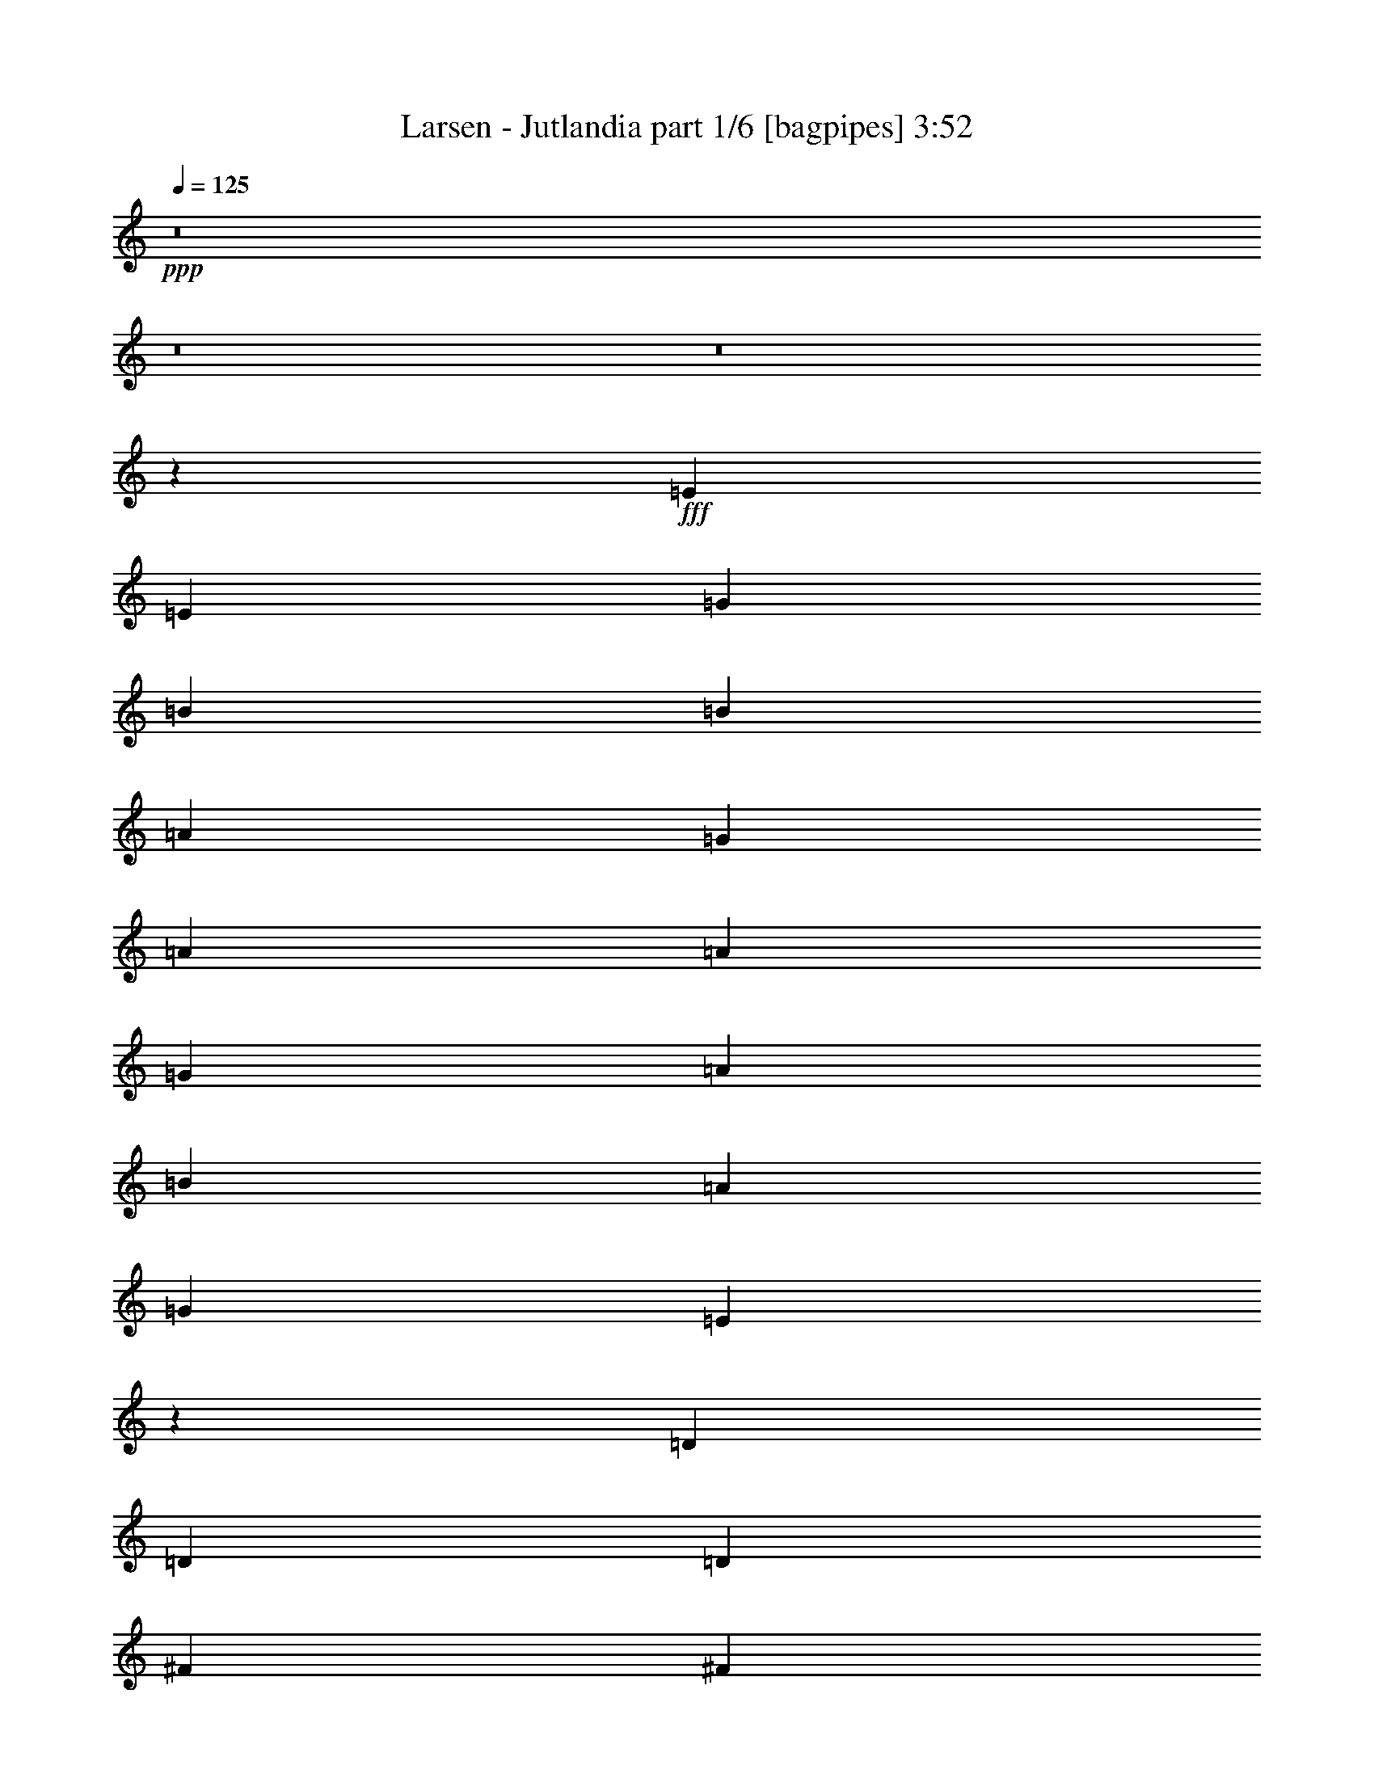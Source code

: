 % Produced with Bruzo's Transcoding Environment
% Transcribed by  Bruzo

X:1
T:  Larsen - Jutlandia part 1/6 [bagpipes] 3:52
Z: Transcribed with BruTE 64
L: 1/4
Q: 125
K: C
+ppp+
z8
z8
z8
z3407/544
+fff+
[=E271/544]
[=E271/544]
[=G271/544]
[=B271/544]
[=B271/544]
[=A271/544]
[=G271/544]
[=A271/272]
[=A271/544]
[=G271/544]
[=A271/544]
[=B271/544]
[=A271/544]
[=G271/544]
[=E259/272]
z205/136
[=D271/544]
[=D271/544]
[=D271/544]
[^F271/544]
[^F271/544]
[=A271/544]
[=G271/272]
[=E69/136]
z401/136
[=B271/544]
[=B271/544]
[=A271/544]
[=G271/544]
[=B271/544]
[=B271/544]
[=A271/544]
[=G271/272]
[=B271/544]
[=A271/544]
[=G271/544]
[=E275/272]
z197/136
[=D271/544]
[=D271/544]
[=D271/544]
[^F271/544]
[^F271/544]
[=A271/544]
[=G271/272]
[=E137/272]
z537/136
[=e271/272]
[=e271/544]
[=e271/272]
[^f271/544]
[=g271/544]
[=d271/544]
[=d271/544]
[=d819/544]
z1061/544
[=c271/544]
[=c271/544]
[=c271/272]
[=c271/544]
[=d271/544]
[=e271/272]
[=B271/272]
[=B547/544]
z84/17
[=G271/136]
[^F137/272]
z539/544
[=D271/544]
[=G271/544]
[=A525/544]
[=B271/544]
[=A265/544]
z137/136
[=D271/544]
[=G271/544]
[=A271/544]
[=B271/544]
z271/544
[=A271/544]
[^F271/544]
[=D275/544]
z267/544
[=G813/544]
[=A415/1666]
[=G2903/13328]
[^F33/68]
z205/136
[=G271/544]
[=G271/544]
[=G135/272]
z/2
[^F271/544]
[=D271/544]
[=D137/272]
z67/136
[=G271/544]
[=A271/272]
[=B271/544]
[=A123/272]
z275/272
[=D271/544]
[=G271/544]
[=A271/544]
[=B269/544]
z273/544
[=A271/544]
[^F271/272]
[=D271/544]
[=G813/544]
[=A415/1666]
[=G6639/26656]
[^F199/136]
[=G415/1666]
[^F6639/26656]
[=E269/272]
z8
z369/68
[=E271/544]
[=E271/544]
[=G127/272]
[=A271/544]
[=B271/544]
[=A271/544]
[=G271/544]
[=B271/272]
[=A271/544]
[=G271/544]
[=A271/544]
[=B271/544]
[=A271/544]
[=G271/544]
[=E271/272]
[=E271/544]
[^D271/544]
[=D127/272]
[=D271/544]
[=D271/272]
[^F271/544]
[^F271/544]
[=A271/544]
[=G271/272]
[=E/2]
z677/272
[=B,271/544]
[=B271/544]
[=B127/272]
[=A271/544]
[=G271/544]
[=B271/272]
[=A271/544]
[=G269/544]
z273/544
[=B271/544]
[=A271/544]
[=G271/544]
[=E271/272]
[=E271/544]
[^D277/544]
z1061/544
[^F271/544]
[^F271/544]
[=A271/544]
[=G271/272]
[=E135/272]
z949/272
[=e271/544]
[=e271/544]
[=e127/272]
[=e271/272]
[=e271/544]
[^f271/544]
[=g271/544]
[=d271/544]
[=d271/544]
[=d271/544]
[=d1]
z811/544
[=c271/544]
[=c271/272]
[=c127/272]
[=c271/272]
[=d271/544]
[=e271/544]
[=B271/544]
[=B271/544]
[=B271/544]
[=B543/544]
z673/136
[=G271/136]
[^F135/272]
z543/544
[=D271/544]
[=G271/544]
[=A271/272]
[=B271/544]
[=A139/272]
z259/272
[=D271/544]
[=G271/544]
[=A271/544]
[=B267/544]
z275/544
[=A271/544]
[^F271/544]
[=D271/544]
z271/544
[=G813/544]
[=A415/1666]
[=G6639/26656]
[^F277/544]
z395/272
[=G271/544]
[=G271/544]
[=G133/272]
z69/136
[^F271/544]
[=D271/544]
[=D135/272]
z/2
[=G271/544]
[=A271/272]
[=B271/544]
[=A69/136]
z537/544
[=D271/544]
[=G127/272]
[=A271/544]
[=B265/544]
z277/544
[=A271/544]
[^F271/272]
[=D271/544]
[=G813/544]
[=A415/1666]
[=G6639/26656]
[^F813/544]
[=G415/1666]
[^F6639/26656]
[=E517/544]
z8
z8
z8
z8
z8
z8
z8
z8
z8
z8
z8
z8
z8
z8
z47/68
[=E271/544]
[=E271/544]
[=G271/544]
[=B271/272]
[=A271/544]
[=G271/544]
[=A271/272]
[=B271/544]
[=G127/272]
[=A271/544]
[=B271/544]
[=A271/544]
[=G271/544]
[=E135/136]
z543/272
[=D271/544]
[=D271/544]
[^F271/272]
[=A271/544]
[=G525/544]
[=E101/68]
z1089/544
[=B271/272]
[=A271/544]
[=G271/544]
[=B271/272]
[=A271/544]
[=G271/544]
[=A271/544]
[=B127/272]
[=A271/544]
[=G271/544]
[=E269/272]
z2
[=D271/544]
[=D271/544]
[^F271/544]
[^F271/544]
[=A271/544]
[=G271/272]
[=E517/544]
z1905/544
[=e271/544]
[=e271/544]
[=e271/544]
[=e271/544]
[=e271/544]
[^f271/544]
[=g271/544]
[=d271/544]
[=d271/544]
[=d395/272]
z545/272
[=c271/272]
[=c813/544]
[=d271/544]
[=e271/544]
[=B271/544]
[=B271/272]
[=B531/272]
z2173/544
[=G271/136]
[^F279/544]
z517/544
[=D271/544]
[=G271/544]
[=A271/272]
[=B271/544]
[=A135/272]
z543/544
[=D271/544]
[=G271/544]
[=A271/544]
[=B69/136]
z133/272
[=A271/544]
[^F271/544]
[=D123/272]
z279/544
[=G813/544]
[=A415/1666]
[=G6639/26656]
[^F269/544]
z815/544
[=G271/544]
[=G271/544]
[=G275/544]
z267/544
[^F271/544]
[=D271/544]
[=D279/544]
z123/272
[=G271/544]
[=A271/272]
[=B271/544]
[=A67/136]
z545/544
[=D271/544]
[=G271/544]
[=A271/544]
[=B137/272]
z67/136
[=A271/544]
[^F271/272]
[=D271/544]
[=G199/136]
[=A415/1666]
[=G6639/26656]
[^F811/544]
z273/544
[=G271/136]
[^F275/544]
z269/272
[=D271/544]
[=G271/544]
[=A525/544]
[=B271/544]
[=A133/272]
z547/544
[=D271/544]
[=G271/544]
[=A271/544]
[=B/2]
z135/272
[=A271/544]
[^F271/544]
[=D69/136]
z133/272
[=G199/136]
[=A415/1666]
[=G6639/26656]
[^F265/544]
z819/544
[=G271/544]
[=G271/544]
[=G271/544]
z271/544
[^F271/544]
[=D271/544]
[=D275/544]
z267/544
[=G271/544]
[=A271/272]
[=B127/272]
[=A33/68]
z549/544
[=D271/544]
[=G367/544]
[=A175/272]
[=B367/544]
[=A367/544]
[^F175/272]
[=D367/544]
[=G813/544]
[=A415/1666]
[=G6639/26656]
[^F199/136]
[=G415/1666]
[^F6639/26656]
[=E539/544]
z8
z8
z8
z8
z8
z23/4

X:2
T:  Larsen - Jutlandia part 2/6 [flute] 3:52
Z: Transcribed with BruTE 30
L: 1/4
Q: 125
K: C
+ppp+
z8
z8
z7/8
+fff+
[=d271/544]
[=d271/544]
[^c271/544]
[^c275/544]
z269/272
[=c271/544]
[=c271/544]
[=c127/272]
[=B101/68]
z1089/544
[=d271/544]
[=d271/544]
[^c271/544]
[^c137/272]
z539/544
[=c271/544]
[=c271/544]
[=c271/544]
[=B395/272]
z8
z8
z8
z8
z8
z3635/544
[^G271/136]
[=A1067/544]
[^G541/272]
z8
z3475/544
[=G271/544]
[^F271/544]
[=G267/544]
z273/272
[=G271/272]
[=A271/272]
[=e271/544]
[=d1091/544]
z8
z115/34
[=d271/544]
[=d271/544]
[^c271/544]
[^c271/544]
z271/272
[=c271/544]
[=c271/544]
[=c271/544]
[=B277/544]
z1603/544
[=d271/544]
[=d271/544]
[^c271/544]
[^c135/272]
z543/544
[=c271/544]
[=c271/544]
[=c271/544]
[=B69/136]
z8
z8
z8
z8
z8
z4149/544
[^G271/136]
[=A271/136]
[^G1061/544]
z8
z437/68
[=G271/544]
[^F271/544]
[=G123/272]
z275/272
[=G271/272]
[=A271/272]
[=e271/544]
[=d1087/544]
z8
z461/136
[=d271/544]
[=d271/544]
[^c271/544]
[^c267/544]
z273/272
[=c271/544]
[=c271/544]
[=c271/544]
[=B273/544]
z203/68
[=d127/272]
[=d271/544]
[^c271/544]
[^c133/272]
z547/544
[=c271/544]
[=c271/544]
[=c271/544]
[=B/2]
z8
z4285/544
[=e271/544]
z271/544
[=e273/544]
z8
z8
z745/544
[=e271/544]
[=e271/544]
[=e277/544]
z265/544
[^f279/544]
z123/272
[=g271/544]
[=e271/544]
[=d271/272]
[=B33/136]
z139/544
[=c133/544]
z69/272
[=d67/272]
z137/544
[=B135/544]
z/4
[=A/4]
z135/544
[=B137/544]
z67/272
[=c271/136]
[=d271/272]
[=e9/34]
z55/272
[^f4/17]
z143/544
[^g813/272]
[=a271/136]
[^g1091/544]
z33/68
[=G415/1666]
[=G2903/13328]
[=G271/544]
[=G271/544]
[^F271/544]
[=E271/544]
[=D271/272]
[=G271/544]
[=A271/544]
[=B271/272]
[=A271/544]
[^F271/544]
[=D137/136]
z265/544
[=G415/1666]
[=A6639/26656]
[=B127/272]
[=G271/544]
[=A271/544]
[^F271/544]
[=D271/272]
[=G271/544]
[^F271/544]
[=E271/272]
[^F271/544]
[=E271/544]
[^D547/544]
z133/272
[=G415/1666]
[=G6639/26656]
[=G271/544]
[=G127/272]
[^F271/544]
[=E271/544]
[=D271/272]
[=G271/544]
[=A271/544]
[=B271/272]
[=A271/544]
[^F271/544]
[=D273/272]
z267/544
[=G415/1666]
[=A6639/26656]
[=B271/544]
[=G271/544]
[=A127/272]
[^F271/544]
[=D271/272]
[=G271/544]
[^F271/544]
[=E271/272]
[^F271/544]
[=E271/544]
[^D545/544]
z539/544
[=d271/544]
[=d271/544]
[^c271/544]
[^c123/272]
z275/272
[=c271/544]
[=c271/544]
[=c271/544]
[=B269/544]
z407/136
[=d271/544]
[=d271/544]
[^c271/544]
[^c279/544]
z517/544
[=c271/544]
[=c271/544]
[=c271/544]
[=B67/136]
z8
z8
z8
z8
z8
z2087/272
[^G1067/544]
[=A271/136]
[^G1087/544]
z8
z1735/272
[=G271/544]
[^F271/544]
[=G/2]
z8
z8
z8
z1703/272
[=G271/544]
[^F271/544]
[=G271/544]
[=g271/136]
[^f271/136]
[=d2147/544]
z8
z513/544
[=d271/544]
[=d271/544]
[^c271/544]
[^c/2]
z541/544
[=c271/544]
[=c271/544]
[=c271/544]
[=B139/272]
z801/272
[=d271/544]
[=d271/544]
[^c271/544]
[^c271/544]
z271/272
[=c271/544]
[=c271/544]
[=c271/544]
[=B277/544]
z1603/544
[=d271/544]
[=d271/544]
[^c271/544]
[^c135/272]
z543/544
[=c271/544]
[=c271/544]
[=c271/544]
[=B69/136]
z531/272
[^f8-]
[^f8-]
[^f183/272]
z25/4

X:3
T:  Larsen - Jutlandia part 3/6 [lonely] 3:52
Z: Transcribed with BruTE 90
L: 1/4
Q: 125
K: C
+ppp+
z8
z8
z7/8
[=d271/544]
+mp+
[=d271/544]
[^c271/544]
[^c275/544]
z269/272
[=c271/544]
[=c271/544]
[=c127/272]
[=B33/68]
z1633/544
[=d271/544]
[=d271/544]
[^c271/544]
[^c137/272]
z539/544
[=c271/544]
[=c271/544]
[=c271/544]
[=B123/272]
z8
z8
z8
z8
z435/544
[=E,271/544=E271/544]
[=D,127/272=D127/272]
[=C,271/68=C271/68]
[=G,271/68]
[=A,2151/544]
[=E,4319/544]
[=B271/136]
[=A137/272]
z539/544
[^F271/544]
[=B271/544]
[^c525/544]
[=d271/544]
[=d265/544]
z137/136
[^F271/544]
[=B271/544]
[^c271/544]
[=d271/544]
z271/544
[=d271/544]
[=A271/544]
[^F275/544]
z267/544
[=B813/544]
[^c415/1666]
[=B2903/13328]
[=A33/68]
z205/136
[=B271/544]
[=B271/544]
[=B135/272]
z/2
[=A271/544]
[^F271/544]
[^F137/272]
z67/136
[=B271/544]
[^c271/272]
[=d271/544]
[=d123/272]
z275/272
[^F271/544]
[=B271/544]
[^c271/544]
[=d269/544]
z273/544
[=d271/544]
[=A271/272]
[^F271/544]
[=B813/544]
[^c415/1666]
[=B6639/26656]
[=A199/136]
[=B415/1666]
[=A6639/26656]
[=G271/272]
[=d271/544]
[=d271/544]
[^c271/544]
[^c271/544]
z271/272
[=c271/544]
[=c271/544]
[=c271/544]
[=B277/544]
z1603/544
[=d271/544]
[=d271/544]
[^c271/544]
[^c135/272]
z543/544
[=c271/544]
[=c271/544]
[=c271/544]
[=B69/136]
z8
z8
z8
z8
z405/544
[=E,271/544=E271/544]
[=D,271/544=D271/544]
[=C,2151/544=C2151/544]
[=G,271/68]
[=A,2151/544]
[=E,4319/544]
[=B271/136]
[=A135/272]
z543/544
[^F271/544]
[=B271/544]
[^c271/272]
[=d271/544]
[=d139/272]
z259/272
[^F271/544]
[=B271/544]
[^c271/544]
[=d267/544]
z275/544
[=d271/544]
[=A271/544]
[^F271/544]
z271/544
[=B813/544]
[^c415/1666]
[=B6639/26656]
[=A277/544]
z395/272
[=B271/544]
[=B271/544]
[=B133/272]
z69/136
[=A271/544]
[^F271/544]
[^F135/272]
z/2
[=B271/544]
[^c271/272]
[=d271/544]
[=d69/136]
z537/544
[^F271/544]
[=B127/272]
[^c271/544]
[=d265/544]
z277/544
[=d271/544]
[=A271/272]
[^F271/544]
[=B813/544]
[^c415/1666]
[=B6639/26656]
[=A813/544]
[=B415/1666]
[=A6639/26656]
[=G525/544]
[=d271/544]
[=d271/544]
[^c271/544]
[^c267/544]
z273/272
[=c271/544]
[=c271/544]
[=c271/544]
[=B273/544]
z203/68
[=d127/272]
[=d271/544]
[^c271/544]
[^c133/272]
z547/544
[=c271/544]
[=c271/544]
[=c271/544]
[=B/2]
z8
z4285/544
[=e271/544]
z271/544
[=e273/544]
z8
z4013/544
[=E,271/544=E271/544]
[=D,271/544=D271/544]
[=C,2151/544=C2151/544]
[=G,271/68]
[=A,271/68]
[=E,2163/272]
z33/68
[=G415/1666]
[=G2903/13328]
[=G271/544]
[=G271/544]
[^F271/544]
[=E271/544]
[=D271/272]
[=G271/544]
[=A271/544]
[=B271/272]
[=A271/544]
[^F271/544]
[=D137/136]
z265/544
[=G415/1666]
[=A6639/26656]
[=B127/272]
[=G271/544]
[=A271/544]
[^F271/544]
[=D271/272]
[=G271/544]
[^F271/544]
[=E271/272]
[^F271/544]
[=E271/544]
[^D547/544]
z133/272
[=G415/1666]
[=G6639/26656]
[=G271/544]
[=G127/272]
[^F271/544]
[=E271/544]
[=D271/272]
[=G271/544]
[=A271/544]
[=B271/272]
[=A271/544]
[^F271/544]
[=D273/272]
z267/544
[=G415/1666]
[=A6639/26656]
[=B271/544]
[=G271/544]
[=A127/272]
[^F271/544]
[=D271/272]
[=G271/544]
[^F271/544]
[=E271/272]
[^F271/544]
[=E271/544]
[^D545/544]
z539/544
[=d271/544]
[=d271/544]
[^c271/544]
[^c123/272]
z275/272
[=c271/544]
[=c271/544]
[=c271/544]
[=B269/544]
z407/136
[=d271/544]
[=d271/544]
[^c271/544]
[^c279/544]
z517/544
[=c271/544]
[=c271/544]
[=c271/544]
[=B67/136]
z8
z8
z8
z8
z413/544
[=E,271/544=E271/544]
[=D,271/544=D271/544]
[=C,271/68=C271/68]
[=G,2151/544]
[=A,271/68]
[=E,4319/544]
[=B271/136]
[=A279/544]
z517/544
[^F271/544]
[=B271/544]
[^c271/272]
[=d271/544]
[=d135/272]
z543/544
[^F271/544]
[=B271/544]
[^c271/544]
[=d69/136]
z133/272
[=d271/544]
[=A271/544]
[^F123/272]
z279/544
[=B813/544]
[^c415/1666]
[=B6639/26656]
[=A269/544]
z815/544
[=B271/544]
[=B271/544]
[=B275/544]
z267/544
[=A271/544]
[^F271/544]
[^F279/544]
z123/272
[=B271/544]
[^c271/272]
[=d271/544]
[=d67/136]
z545/544
[^F271/544]
[=B271/544]
[^c271/544]
[=d137/272]
z67/136
[=d271/544]
[=A271/272]
[^F271/544]
[=B199/136]
[^c415/1666]
[=B6639/26656]
[=A811/544]
z273/544
[=B271/136]
[=A275/544]
z269/272
[^F271/544]
[=B271/544]
[^c525/544]
[=d271/544]
[=d133/272]
z547/544
[^F271/544]
[=B271/544]
[^c271/544]
[=d/2]
z135/272
[=d271/544]
[=A271/544]
[^F69/136]
z133/272
[=B199/136]
[^c415/1666]
[=B6639/26656]
[=A265/544]
z819/544
[=B271/544]
[=B271/544]
[=B271/544]
z271/544
[=A271/544]
[^F271/544]
[^F275/544]
z267/544
[=B271/544]
[^c271/272]
[=d127/272]
[=d33/68]
z549/544
[^F271/544]
[=B367/544]
[^c175/272]
[=d367/544]
[=d367/544]
[=A175/272]
[^F367/544]
[=B813/544]
[^c415/1666]
[=B6639/26656]
[=A199/136]
[=B415/1666]
[=A6639/26656]
[=G271/272]
[=d271/544]
[=d271/544]
[^c271/544]
[^c/2]
z541/544
[=c271/544]
[=c271/544]
[=c271/544]
[=B139/272]
z801/272
[=d271/544]
[=d271/544]
[^c271/544]
[^c271/544]
z271/272
[=c271/544]
[=c271/544]
[=c271/544]
[=B277/544]
z1603/544
[=d271/544]
[=d271/544]
[^c271/544]
[^c135/272]
z543/544
[=c271/544]
[=c271/544]
[=c271/544]
[=B69/136]
z531/272
[^f8-]
[^f8-]
[^f183/272]
z25/4

X:4
T:  Larsen - Jutlandia part 4/6 [lute] 3:52
Z: Transcribed with BruTE 60
L: 1/4
Q: 125
K: C
+ppp+
+fff+
[=E,271/544]
+mp+
[=E,271/544]
+mf+
[=E,271/544=G271/544=d271/544]
[=E,271/544=G271/544=d271/544]
[=E,271/544=G271/544^c271/544]
[=E,271/544=G271/544^c271/544]
+mp+
[=E,271/544]
[=E,271/544]
+mf+
[=E,127/272=G127/272=c127/272]
[=E,271/544=G271/544=c271/544]
[=E,271/544=G271/544=c271/544]
[=E,271/544=G271/544-=B271/544-]
[=E,271/544=G271/544-=B271/544-]
[=E,271/544=G271/544=B271/544]
+mp+
[=E,271/544]
[=E,271/544]
[=E,271/544]
[=E,271/544]
+mf+
[=E,271/544=G271/544=d271/544]
[=E,271/544=G271/544=d271/544]
[=E,271/544=G271/544^c271/544]
[=E,271/544=G271/544^c271/544]
+mp+
[=E,271/544]
[=E,271/544]
+mf+
[=E,271/544=G271/544=c271/544]
[=E,127/272=G127/272=c127/272]
[=E,271/544=G271/544=c271/544]
[=E,271/544=G271/544-=B271/544-]
[=E,271/544=G271/544-=B271/544-]
[=E,271/544=G271/544=B271/544]
+mp+
[=E,271/544]
[=E,271/544]
[=E,271/544]
[=E,271/544]
+mf+
[=E,271/544=G271/544=d271/544]
[=E,271/544=G271/544=d271/544]
[=E,271/544=G271/544^c271/544]
[=E,271/544=G271/544^c271/544]
+mp+
[=E,271/544]
[=E,271/544]
+mf+
[=E,271/544=G271/544=c271/544]
[=E,271/544=G271/544=c271/544]
[=E,127/272=G127/272=c127/272]
[=E,271/544=G271/544-=B271/544-]
[=E,271/544=G271/544-=B271/544-]
[=E,271/544=G271/544=B271/544]
+mp+
[=E,271/544]
[=E,271/544]
[=E,271/544]
[=E,271/544]
+mf+
[=E,271/544=G271/544=d271/544]
[=E,271/544=G271/544=d271/544]
[=E,271/544=G271/544^c271/544]
[=E,271/544=G271/544^c271/544]
+mp+
[=E,271/544]
[=E,271/544]
+mf+
[=E,271/544=G271/544=c271/544]
[=E,271/544=G271/544=c271/544]
[=E,271/544=G271/544=c271/544]
[=E,127/272=G127/272-=B127/272-]
[=E,271/544=G271/544-=B271/544-]
[=E,271/544=G271/544=B271/544]
+mp+
[=E,271/544]
[=E,271/544]
[=E,271/544=B,271/544=E271/544=G271/544]
[=E,271/544=B,271/544=E271/544=G271/544]
+mf+
[=E,271/544=B,271/544=E271/544=G271/544=B271/544=e271/544]
+mp+
[=E,271/544=B,271/544=E271/544=G271/544]
[=E,271/544=B,271/544=E271/544=G271/544]
[=E,271/544=B,271/544=E271/544=G271/544]
+mf+
[=E,271/544=B,271/544=E271/544=G271/544=B271/544=e271/544]
+mp+
[=E,271/544=B,271/544=E271/544=G271/544]
[=A,271/544=E271/544=A271/544^c271/544]
[=A,271/544=E271/544=A271/544^c271/544]
+mf+
[=A,271/544=E271/544=A271/544^c271/544=e271/544]
+mp+
[=A,271/544=E271/544=A271/544^c271/544]
[=A,127/272=E127/272=A127/272^c127/272]
[=A,271/544=E271/544=A271/544^c271/544]
+mf+
[=A,271/544=E271/544=A271/544^c271/544=e271/544]
+mp+
[=A,271/544=E271/544=A271/544^c271/544]
[=D271/544=A271/544=d271/544^f271/544]
[=D271/544=A271/544=d271/544^f271/544]
+mf+
[=D271/544=A271/544=d271/544^f271/544]
+mp+
[=D271/544=A271/544=d271/544^f271/544]
[=B,271/544^F271/544=B271/544=d271/544^f271/544]
[=B,271/544^F271/544=B271/544=d271/544^f271/544]
+mf+
[=B,271/544^F271/544=B271/544=d271/544^f271/544]
+mp+
[=B,271/544^F271/544=B271/544=d271/544^f271/544]
[=E,271/544=B,271/544=E271/544=G271/544]
[=E,271/544=B,271/544=E271/544=G271/544]
+mf+
[=E,271/544=B,271/544=E271/544=G271/544=B271/544=e271/544]
+mp+
[=E,271/544=B,271/544=E271/544=G271/544]
[=E,271/544=B,271/544=E271/544=G271/544]
[=E,127/272=B,127/272=E127/272=G127/272]
+mf+
[=E,271/544=B,271/544=E271/544=G271/544=B271/544=e271/544]
+mp+
[=E,271/544=B,271/544=E271/544=G271/544]
[=E,271/544=B,271/544=E271/544=G271/544]
[=E,271/544=B,271/544=E271/544=G271/544]
+mf+
[=E,271/544=B,271/544=E271/544=G271/544=B271/544=e271/544]
+mp+
[=E,271/544=B,271/544=E271/544=G271/544]
[=E,271/544=B,271/544=E271/544=G271/544]
[=E,271/544=B,271/544=E271/544=G271/544]
+mf+
[=E,271/544=B,271/544=E271/544=G271/544=B271/544=e271/544]
+mp+
[=E,271/544=B,271/544=E271/544=G271/544]
[=A,271/544=E271/544=A271/544^c271/544]
[=A,271/544=E271/544=A271/544^c271/544]
+mf+
[=A,271/544=E271/544=A271/544^c271/544=e271/544]
+mp+
[=A,271/544=E271/544=A271/544^c271/544]
[=A,271/544=E271/544=A271/544^c271/544]
[=A,271/544=E271/544=A271/544^c271/544]
+mf+
[=A,127/272=E127/272=A127/272^c127/272=e127/272]
+mp+
[=A,271/544=E271/544=A271/544^c271/544]
[=D271/544=A271/544=d271/544^f271/544]
[=D271/544=A271/544=d271/544^f271/544]
+mf+
[=D271/544=A271/544=d271/544^f271/544]
+mp+
[=D271/544=A271/544=d271/544^f271/544]
[=B,271/544^F271/544=B271/544=d271/544^f271/544]
[=B,271/544^F271/544=B271/544=d271/544^f271/544]
+mf+
[=B,271/544^F271/544=B271/544=d271/544^f271/544]
+mp+
[=B,271/544^F271/544=B271/544=d271/544^f271/544]
[=E,271/544=B,271/544=E271/544=G271/544]
[=E,271/544=B,271/544=E271/544=G271/544]
+mf+
[=E,271/544=B,271/544=E271/544=G271/544=B271/544=e271/544]
+mp+
[=E,271/544=B,271/544=E271/544=G271/544]
[=E,271/544=B,271/544=E271/544=G271/544]
[=E,271/544=B,271/544=E271/544=G271/544]
+mf+
[=E,271/544=B,271/544=E271/544=G271/544=B271/544=e271/544]
+mp+
[=E,127/272=B,127/272=E127/272=G127/272]
[=C271/544=G271/544=c271/544=g271/544]
[=C271/544=G271/544=c271/544=g271/544]
+mf+
[=C271/544=E271/544=G271/544=c271/544=e271/544=g271/544]
+mp+
[=C271/544=G271/544=c271/544=g271/544]
[=C271/544=G271/544=c271/544=g271/544]
[=C271/544=G271/544=c271/544=g271/544]
+mf+
[=C271/544=E271/544=G271/544=c271/544=e271/544=g271/544]
+mp+
[=C271/544=G271/544=c271/544=g271/544]
[=G,271/544=D271/544=G271/544=B271/544=d271/544]
[=G,271/544=D271/544=G271/544=B271/544=d271/544]
+mf+
[=B,271/544=D271/544=G271/544=B271/544=d271/544=g271/544]
+mp+
[=G,271/544=D271/544=G271/544=B271/544=d271/544]
[=G,271/544=D271/544=G271/544=B271/544=d271/544]
[=G,271/544=D271/544=G271/544=B271/544=d271/544]
+mf+
[=B,271/544=D271/544=G271/544=B271/544=d271/544=g271/544]
+mp+
[=G,271/544=D271/544=G271/544=B271/544=d271/544]
[=A,127/272=E127/272=A127/272=c127/272=e127/272]
[=A,271/544=E271/544=A271/544=c271/544=e271/544]
+mf+
[=A,271/544=E271/544=A271/544=c271/544=e271/544]
+mp+
[=A,271/544=E271/544=A271/544=c271/544=e271/544]
[=A,271/544=E271/544=A271/544=c271/544=e271/544]
[=A,271/544=E271/544=A271/544=c271/544=e271/544]
+mf+
[=A,271/544=E271/544=A271/544=c271/544=e271/544]
+mp+
[=A,271/544=E271/544=A271/544=c271/544=e271/544]
[=E,271/544=B,271/544=D271/544^G271/544=d271/544=e271/544]
[=E,271/544=B,271/544=D271/544^G271/544=d271/544=e271/544]
+mf+
[=E,271/544=B,271/544=D271/544^G271/544=d271/544=e271/544]
+mp+
[=E,271/544=B,271/544=D271/544^G271/544=d271/544=e271/544]
[=E,271/544=B,271/544=D271/544^G271/544=d271/544=e271/544]
[=E,271/544=B,271/544=D271/544^G271/544=d271/544=e271/544]
+mf+
[=E,271/544=B,271/544=D271/544^G271/544=d271/544=e271/544]
+mp+
[=E,271/544=B,271/544=D271/544^G271/544=d271/544=e271/544]
[=E,271/544=B,271/544=E271/544=A271/544=B271/544=e271/544]
[=E,127/272=B,127/272=E127/272=A127/272=B127/272=e127/272]
+mf+
[=E,271/544=B,271/544=E271/544=A271/544=B271/544=e271/544]
+mp+
[=E,271/544=B,271/544=E271/544=A271/544=B271/544=e271/544]
[=E,271/544=B,271/544=E271/544^G271/544=B271/544=e271/544]
[=E,271/544=B,271/544=E271/544^G271/544=B271/544=e271/544]
+mf+
[=E,271/544=B,271/544=E271/544^G271/544=B271/544=e271/544]
+mp+
[=E,271/544=B,271/544=E271/544^G271/544=B271/544=e271/544]
[=G,271/544=D271/544=G271/544=B271/544=d271/544]
[=G,271/544=D271/544=G271/544=B271/544=d271/544]
+mf+
[=B,271/544=D271/544=G271/544=B271/544=d271/544=g271/544]
+mp+
[=G,271/544=D271/544=G271/544=B271/544=d271/544]
[=D,271/544=A,271/544=D271/544=A271/544=d271/544=a271/544]
[=D,271/544=A,271/544=D271/544=A271/544=d271/544=a271/544]
+mf+
[=A,271/544=D271/544=A271/544=d271/544^f271/544=a271/544]
+mp+
[=D,271/544=A,271/544=D271/544=A271/544=d271/544=a271/544]
[=G,271/544=D271/544=G271/544=B271/544=d271/544]
[=G,271/544=D271/544=G271/544=B271/544=d271/544]
+mf+
[=B,127/272=D127/272=G127/272=B127/272=d127/272=g127/272]
+mp+
[=G,271/544=D271/544=G271/544=B271/544=d271/544]
[=D,271/544=A,271/544=D271/544=A271/544=d271/544=a271/544]
[=D,271/544=A,271/544=D271/544=A271/544=d271/544=a271/544]
+mf+
[=A,271/544=D271/544=A271/544=d271/544^f271/544=a271/544]
+mp+
[=D,271/544=A,271/544=D271/544=A271/544=d271/544=a271/544]
[=G,271/544=D271/544=G271/544=B271/544=d271/544]
[=G,271/544=D271/544=G271/544=B271/544=d271/544]
+mf+
[=B,271/544=D271/544=G271/544=B271/544=d271/544=g271/544]
+mp+
[=G,271/544=D271/544=G271/544=B271/544=d271/544]
[=D,271/544=A,271/544=D271/544=A271/544=d271/544=a271/544]
[=D,271/544=A,271/544=D271/544=A271/544=d271/544=a271/544]
+mf+
[=A,271/544=D271/544=A271/544=d271/544^f271/544=a271/544]
+mp+
[=D,271/544=A,271/544=D271/544=A271/544=d271/544=a271/544]
[=E,271/544=B,271/544=E271/544=G271/544=B271/544=e271/544]
[=E,271/544=B,271/544=E271/544=G271/544=B271/544=e271/544]
+mf+
[=E,271/544=B,271/544=E271/544=G271/544=B271/544=e271/544]
+mp+
[=E,127/272=B,127/272=E127/272=G127/272=B127/272=e127/272]
[=B,271/544^F271/544=B271/544^d271/544^f271/544]
[=B,271/544^F271/544=B271/544^d271/544^f271/544]
+mf+
[=B,271/544^F271/544=B271/544^d271/544^f271/544]
+mp+
[=B,271/544^F271/544=B271/544^d271/544^f271/544]
[=G,271/544=D271/544=G271/544=B271/544=d271/544]
[=G,271/544=D271/544=G271/544=B271/544=d271/544]
+mf+
[=B,271/544=D271/544=G271/544=B271/544=d271/544=g271/544]
+mp+
[=G,271/544=D271/544=G271/544=B271/544=d271/544]
[=D,271/544=A,271/544=D271/544=A271/544=d271/544=a271/544]
[=D,271/544=A,271/544=D271/544=A271/544=d271/544=a271/544]
+mf+
[=A,271/544=D271/544=A271/544=d271/544^f271/544=a271/544]
+mp+
[=D,271/544=A,271/544=D271/544=A271/544=d271/544=a271/544]
[=G,271/544=D271/544=G271/544=B271/544=d271/544]
[=G,271/544=D271/544=G271/544=B271/544=d271/544]
+mf+
[=B,271/544=D271/544=G271/544=B271/544=d271/544=g271/544]
+mp+
[=G,271/544=D271/544=G271/544=B271/544=d271/544]
[=D,127/272=A,127/272=D127/272=A127/272=d127/272=a127/272]
[=D,271/544=A,271/544=D271/544=A271/544=d271/544=a271/544]
+mf+
[=A,271/544=D271/544=A271/544=d271/544^f271/544=a271/544]
+mp+
[=D,271/544=A,271/544=D271/544=A271/544=d271/544=a271/544]
[=G,271/544=D271/544=G271/544=B271/544=d271/544]
[=G,271/544=D271/544=G271/544=B271/544=d271/544]
+mf+
[=B,271/544=D271/544=G271/544=B271/544=d271/544=g271/544]
+mp+
[=G,271/544=D271/544=G271/544=B271/544=d271/544]
[=D,271/544=A,271/544=D271/544=A271/544=d271/544=a271/544]
[=D,271/544=A,271/544=D271/544=A271/544=d271/544=a271/544]
+mf+
[=A,271/544=D271/544=A271/544=d271/544^f271/544=a271/544]
+mp+
[=D,271/544=A,271/544=D271/544=A271/544=d271/544=a271/544]
[=E,271/544=B,271/544=E271/544=G271/544=B271/544=e271/544]
[=E,271/544=B,271/544=E271/544=G271/544=B271/544=e271/544]
+mf+
[=E,271/544=B,271/544=E271/544=G271/544=B271/544=e271/544]
+mp+
[=E,271/544=B,271/544=E271/544=G271/544=B271/544=e271/544]
[=B,271/544^F271/544=B271/544^d271/544^f271/544]
[=B,127/272^F127/272=B127/272^d127/272^f127/272]
+mf+
[=B,271/544^F271/544=B271/544^d271/544^f271/544]
+mp+
[=B,271/544^F271/544=B271/544^d271/544^f271/544]
[=E,271/544]
[=E,271/544]
+mf+
[=E,271/544=G271/544=d271/544]
[=E,271/544=G271/544=d271/544]
[=E,271/544=G271/544^c271/544]
[=E,271/544=G271/544^c271/544]
+mp+
[=E,271/544]
[=E,271/544]
+mf+
[=E,271/544=G271/544=c271/544]
[=E,271/544=G271/544=c271/544]
[=E,271/544=G271/544=c271/544]
[=E,271/544=G271/544-=B271/544-]
[=E,271/544=G271/544-=B271/544-]
[=E,271/544=G271/544=B271/544]
+mp+
[=E,127/272]
[=E,271/544]
[=E,271/544]
[=E,271/544]
+mf+
[=E,271/544=G271/544=d271/544]
[=E,271/544=G271/544=d271/544]
[=E,271/544=G271/544^c271/544]
[=E,271/544=G271/544^c271/544]
+mp+
[=E,271/544]
[=E,271/544]
+mf+
[=E,271/544=G271/544=c271/544]
[=E,271/544=G271/544=c271/544]
[=E,271/544=G271/544=c271/544]
[=E,271/544=G271/544-=B271/544-]
[=E,271/544=G271/544-=B271/544-]
[=E,271/544=G271/544=B271/544]
+mp+
[=E,271/544]
[=E,127/272]
[=E,271/544=B,271/544=E271/544=G271/544]
[=E,271/544=B,271/544=E271/544=G271/544]
+mf+
[=E,271/544=B,271/544=E271/544=G271/544=B271/544=e271/544]
+mp+
[=E,271/544=B,271/544=E271/544=G271/544]
[=E,271/544=B,271/544=E271/544=G271/544]
[=E,271/544=B,271/544=E271/544=G271/544]
+mf+
[=E,271/544=B,271/544=E271/544=G271/544=B271/544=e271/544]
+mp+
[=E,271/544=B,271/544=E271/544=G271/544]
[=A,271/544=E271/544=A271/544^c271/544]
[=A,271/544=E271/544=A271/544^c271/544]
+mf+
[=A,271/544=E271/544=A271/544^c271/544=e271/544]
+mp+
[=A,271/544=E271/544=A271/544^c271/544]
[=A,271/544=E271/544=A271/544^c271/544]
[=A,271/544=E271/544=A271/544^c271/544]
+mf+
[=A,271/544=E271/544=A271/544^c271/544=e271/544]
+mp+
[=A,271/544=E271/544=A271/544^c271/544]
[=D127/272=A127/272=d127/272^f127/272]
[=D271/544=A271/544=d271/544^f271/544]
+mf+
[=D271/544=A271/544=d271/544^f271/544]
+mp+
[=D271/544=A271/544=d271/544^f271/544]
[=B,271/544^F271/544=B271/544=d271/544^f271/544]
[=B,271/544^F271/544=B271/544=d271/544^f271/544]
+mf+
[=B,271/544^F271/544=B271/544=d271/544^f271/544]
+mp+
[=B,271/544^F271/544=B271/544=d271/544^f271/544]
[=E,271/544=B,271/544=E271/544=G271/544]
[=E,271/544=B,271/544=E271/544=G271/544]
+mf+
[=E,271/544=B,271/544=E271/544=G271/544=B271/544=e271/544]
+mp+
[=E,271/544=B,271/544=E271/544=G271/544]
[=E,271/544=B,271/544=E271/544=G271/544]
[=E,271/544=B,271/544=E271/544=G271/544]
+mf+
[=E,271/544=B,271/544=E271/544=G271/544=B271/544=e271/544]
+mp+
[=E,271/544=B,271/544=E271/544=G271/544]
[=E,271/544=B,271/544=E271/544=G271/544]
[=E,127/272=B,127/272=E127/272=G127/272]
+mf+
[=E,271/544=B,271/544=E271/544=G271/544=B271/544=e271/544]
+mp+
[=E,271/544=B,271/544=E271/544=G271/544]
[=E,271/544=B,271/544=E271/544=G271/544]
[=E,271/544=B,271/544=E271/544=G271/544]
+mf+
[=E,271/544=B,271/544=E271/544=G271/544=B271/544=e271/544]
+mp+
[=E,271/544=B,271/544=E271/544=G271/544]
[=A,271/544=E271/544=A271/544^c271/544]
[=A,271/544=E271/544=A271/544^c271/544]
+mf+
[=A,271/544=E271/544=A271/544^c271/544=e271/544]
+mp+
[=A,271/544=E271/544=A271/544^c271/544]
[=A,271/544=E271/544=A271/544^c271/544]
[=A,271/544=E271/544=A271/544^c271/544]
+mf+
[=A,271/544=E271/544=A271/544^c271/544=e271/544]
+mp+
[=A,271/544=E271/544=A271/544^c271/544]
[=D271/544=A271/544=d271/544^f271/544]
[=D271/544=A271/544=d271/544^f271/544]
+mf+
[=D127/272=A127/272=d127/272^f127/272]
+mp+
[=D271/544=A271/544=d271/544^f271/544]
[=B,271/544^F271/544=B271/544=d271/544^f271/544]
[=B,271/544^F271/544=B271/544=d271/544^f271/544]
+mf+
[=B,271/544^F271/544=B271/544=d271/544^f271/544]
+mp+
[=B,271/544^F271/544=B271/544=d271/544^f271/544]
[=E,271/544=B,271/544=E271/544=G271/544]
[=E,271/544=B,271/544=E271/544=G271/544]
+mf+
[=E,271/544=B,271/544=E271/544=G271/544=B271/544=e271/544]
+mp+
[=E,271/544=B,271/544=E271/544=G271/544]
[=E,271/544=B,271/544=E271/544=G271/544]
[=E,271/544=B,271/544=E271/544=G271/544]
+mf+
[=E,271/544=B,271/544=E271/544=G271/544=B271/544=e271/544]
+mp+
[=E,271/544=B,271/544=E271/544=G271/544]
[=C271/544=G271/544=c271/544=g271/544]
[=C271/544=G271/544=c271/544=g271/544]
+mf+
[=C271/544=E271/544=G271/544=c271/544=e271/544=g271/544]
+mp+
[=C127/272=G127/272=c127/272=g127/272]
[=C271/544=G271/544=c271/544=g271/544]
[=C271/544=G271/544=c271/544=g271/544]
+mf+
[=C271/544=E271/544=G271/544=c271/544=e271/544=g271/544]
+mp+
[=C271/544=G271/544=c271/544=g271/544]
[=G,271/544=D271/544=G271/544=B271/544=d271/544]
[=G,271/544=D271/544=G271/544=B271/544=d271/544]
+mf+
[=B,271/544=D271/544=G271/544=B271/544=d271/544=g271/544]
+mp+
[=G,271/544=D271/544=G271/544=B271/544=d271/544]
[=G,271/544=D271/544=G271/544=B271/544=d271/544]
[=G,271/544=D271/544=G271/544=B271/544=d271/544]
+mf+
[=B,271/544=D271/544=G271/544=B271/544=d271/544=g271/544]
+mp+
[=G,271/544=D271/544=G271/544=B271/544=d271/544]
[=A,271/544=E271/544=A271/544=c271/544=e271/544]
[=A,271/544=E271/544=A271/544=c271/544=e271/544]
+mf+
[=A,271/544=E271/544=A271/544=c271/544=e271/544]
+mp+
[=A,271/544=E271/544=A271/544=c271/544=e271/544]
[=A,127/272=E127/272=A127/272=c127/272=e127/272]
[=A,271/544=E271/544=A271/544=c271/544=e271/544]
+mf+
[=A,271/544=E271/544=A271/544=c271/544=e271/544]
+mp+
[=A,271/544=E271/544=A271/544=c271/544=e271/544]
[=E,271/544=B,271/544=D271/544^G271/544=d271/544=e271/544]
[=E,271/544=B,271/544=D271/544^G271/544=d271/544=e271/544]
+mf+
[=E,271/544=B,271/544=D271/544^G271/544=d271/544=e271/544]
+mp+
[=E,271/544=B,271/544=D271/544^G271/544=d271/544=e271/544]
[=E,271/544=B,271/544=D271/544^G271/544=d271/544=e271/544]
[=E,271/544=B,271/544=D271/544^G271/544=d271/544=e271/544]
+mf+
[=E,271/544=B,271/544=D271/544^G271/544=d271/544=e271/544]
+mp+
[=E,271/544=B,271/544=D271/544^G271/544=d271/544=e271/544]
[=E,271/544=B,271/544=E271/544=A271/544=B271/544=e271/544]
[=E,271/544=B,271/544=E271/544=A271/544=B271/544=e271/544]
+mf+
[=E,271/544=B,271/544=E271/544=A271/544=B271/544=e271/544]
+mp+
[=E,271/544=B,271/544=E271/544=A271/544=B271/544=e271/544]
[=E,271/544=B,271/544=E271/544^G271/544=B271/544=e271/544]
[=E,127/272=B,127/272=E127/272^G127/272=B127/272=e127/272]
+mf+
[=E,271/544=B,271/544=E271/544^G271/544=B271/544=e271/544]
+mp+
[=E,271/544=B,271/544=E271/544^G271/544=B271/544=e271/544]
[=G,271/544=D271/544=G271/544=B271/544=d271/544]
[=G,271/544=D271/544=G271/544=B271/544=d271/544]
+mf+
[=B,271/544=D271/544=G271/544=B271/544=d271/544=g271/544]
+mp+
[=G,271/544=D271/544=G271/544=B271/544=d271/544]
[=D,271/544=A,271/544=D271/544=A271/544=d271/544=a271/544]
[=D,271/544=A,271/544=D271/544=A271/544=d271/544=a271/544]
+mf+
[=A,271/544=D271/544=A271/544=d271/544^f271/544=a271/544]
+mp+
[=D,271/544=A,271/544=D271/544=A271/544=d271/544=a271/544]
[=G,271/544=D271/544=G271/544=B271/544=d271/544]
[=G,271/544=D271/544=G271/544=B271/544=d271/544]
+mf+
[=B,271/544=D271/544=G271/544=B271/544=d271/544=g271/544]
+mp+
[=G,271/544=D271/544=G271/544=B271/544=d271/544]
[=D,271/544=A,271/544=D271/544=A271/544=d271/544=a271/544]
[=D,271/544=A,271/544=D271/544=A271/544=d271/544=a271/544]
+mf+
[=A,127/272=D127/272=A127/272=d127/272^f127/272=a127/272]
+mp+
[=D,271/544=A,271/544=D271/544=A271/544=d271/544=a271/544]
[=G,271/544=D271/544=G271/544=B271/544=d271/544]
[=G,271/544=D271/544=G271/544=B271/544=d271/544]
+mf+
[=B,271/544=D271/544=G271/544=B271/544=d271/544=g271/544]
+mp+
[=G,271/544=D271/544=G271/544=B271/544=d271/544]
[=D,271/544=A,271/544=D271/544=A271/544=d271/544=a271/544]
[=D,271/544=A,271/544=D271/544=A271/544=d271/544=a271/544]
+mf+
[=A,271/544=D271/544=A271/544=d271/544^f271/544=a271/544]
+mp+
[=D,271/544=A,271/544=D271/544=A271/544=d271/544=a271/544]
[=E,271/544=B,271/544=E271/544=G271/544=B271/544=e271/544]
[=E,271/544=B,271/544=E271/544=G271/544=B271/544=e271/544]
+mf+
[=E,271/544=B,271/544=E271/544=G271/544=B271/544=e271/544]
+mp+
[=E,271/544=B,271/544=E271/544=G271/544=B271/544=e271/544]
[=B,271/544^F271/544=B271/544^d271/544^f271/544]
[=B,271/544^F271/544=B271/544^d271/544^f271/544]
+mf+
[=B,271/544^F271/544=B271/544^d271/544^f271/544]
+mp+
[=B,127/272^F127/272=B127/272^d127/272^f127/272]
[=G,271/544=D271/544=G271/544=B271/544=d271/544]
[=G,271/544=D271/544=G271/544=B271/544=d271/544]
+mf+
[=B,271/544=D271/544=G271/544=B271/544=d271/544=g271/544]
+mp+
[=G,271/544=D271/544=G271/544=B271/544=d271/544]
[=D,271/544=A,271/544=D271/544=A271/544=d271/544=a271/544]
[=D,271/544=A,271/544=D271/544=A271/544=d271/544=a271/544]
+mf+
[=A,271/544=D271/544=A271/544=d271/544^f271/544=a271/544]
+mp+
[=D,271/544=A,271/544=D271/544=A271/544=d271/544=a271/544]
[=G,271/544=D271/544=G271/544=B271/544=d271/544]
[=G,271/544=D271/544=G271/544=B271/544=d271/544]
+mf+
[=B,271/544=D271/544=G271/544=B271/544=d271/544=g271/544]
+mp+
[=G,271/544=D271/544=G271/544=B271/544=d271/544]
[=D,271/544=A,271/544=D271/544=A271/544=d271/544=a271/544]
[=D,271/544=A,271/544=D271/544=A271/544=d271/544=a271/544]
+mf+
[=A,271/544=D271/544=A271/544=d271/544^f271/544=a271/544]
+mp+
[=D,271/544=A,271/544=D271/544=A271/544=d271/544=a271/544]
[=G,127/272=D127/272=G127/272=B127/272=d127/272]
[=G,271/544=D271/544=G271/544=B271/544=d271/544]
+mf+
[=B,271/544=D271/544=G271/544=B271/544=d271/544=g271/544]
+mp+
[=G,271/544=D271/544=G271/544=B271/544=d271/544]
[=D,271/544=A,271/544=D271/544=A271/544=d271/544=a271/544]
[=D,271/544=A,271/544=D271/544=A271/544=d271/544=a271/544]
+mf+
[=A,271/544=D271/544=A271/544=d271/544^f271/544=a271/544]
+mp+
[=D,271/544=A,271/544=D271/544=A271/544=d271/544=a271/544]
[=E,271/544=B,271/544=E271/544=G271/544=B271/544=e271/544]
[=E,271/544=B,271/544=E271/544=G271/544=B271/544=e271/544]
+mf+
[=E,271/544=B,271/544=E271/544=G271/544=B271/544=e271/544]
+mp+
[=E,271/544=B,271/544=E271/544=G271/544=B271/544=e271/544]
[=B,271/544^F271/544=B271/544^d271/544^f271/544]
[=B,271/544^F271/544=B271/544^d271/544^f271/544]
+mf+
[=B,271/544^F271/544=B271/544^d271/544^f271/544]
+mp+
[=B,271/544^F271/544=B271/544^d271/544^f271/544]
[=E,271/544]
[=E,127/272]
+mf+
[=E,271/544=G271/544=d271/544]
[=E,271/544=G271/544=d271/544]
[=E,271/544=G271/544^c271/544]
[=E,271/544=G271/544^c271/544]
+mp+
[=E,271/544]
[=E,271/544]
+mf+
[=E,271/544=G271/544=c271/544]
[=E,271/544=G271/544=c271/544]
[=E,271/544=G271/544=c271/544]
[=E,271/544=G271/544-=B271/544-]
[=E,271/544=G271/544-=B271/544-]
[=E,271/544=G271/544=B271/544]
+mp+
[=E,271/544]
[=E,271/544]
[=E,271/544]
[=E,271/544]
+mf+
[=E,127/272=G127/272=d127/272]
[=E,271/544=G271/544=d271/544]
[=E,271/544=G271/544^c271/544]
[=E,271/544=G271/544^c271/544]
+mp+
[=E,271/544]
[=E,271/544]
+mf+
[=E,271/544=G271/544=c271/544]
[=E,271/544=G271/544=c271/544]
[=E,271/544=G271/544=c271/544]
[=E,271/544=G271/544-=B271/544-]
[=E,271/544=G271/544=B271/544]
[=E,271/544=e271/544]
[=E,271/544=e271/544]
[=E,271/544=g271/544]
[=E,271/544=B,271/544=E271/544=G271/544=a271/544-]
[=E,271/544=B,271/544=E271/544=G271/544=a271/544]
[=E,271/544=B,271/544=E271/544=G271/544=a271/544]
[=E,127/272=B,127/272=E127/272=G127/272=g127/272]
[=E,271/544=B,271/544=E271/544=G271/544=a271/544-]
[=E,271/544=B,271/544=E271/544=G271/544=a271/544]
[=E,271/544=B,271/544=E271/544=G271/544=a271/544]
[=E,271/544=B,271/544=E271/544=G271/544=g271/544]
[=A,271/544=E271/544=A271/544^c271/544=a271/544-]
[=A,271/544=E271/544=A271/544^c271/544=a271/544]
[=A,271/544=E271/544=A271/544^c271/544=a271/544]
[=A,271/544=E271/544=A271/544^c271/544=g271/544]
[=A,271/544=E271/544=A271/544^c271/544=e271/544-]
[=A,271/544=E271/544=A271/544^c271/544=e271/544-]
[=A,271/544=E271/544=A271/544^c271/544=e271/544-]
[=A,271/544=E271/544=A271/544^c271/544=e271/544]
+mp+
[=D271/544=A271/544=d271/544^f271/544]
+mf+
[=D271/544=A271/544=d271/544^f271/544]
[=D271/544=A271/544=d271/544^f271/544]
[=D271/544=A271/544=d271/544^f271/544]
[=B,127/272^F127/272=B127/272=d127/272^f127/272]
[=B,271/544^F271/544=B271/544=d271/544^f271/544]
[=B,271/544^F271/544=B271/544=d271/544^f271/544=a271/544]
[=B,271/544^F271/544=B271/544=d271/544^f271/544=g271/544-]
[=E,271/544=B,271/544=E271/544=G271/544=g271/544]
[=E,271/544=B,271/544=E271/544=G271/544=e271/544-]
[=E,271/544=B,271/544=E271/544=G271/544=e271/544-]
[=E,271/544=B,271/544=E271/544=G271/544=e271/544-]
[=E,271/544=B,271/544=E271/544=G271/544=e271/544]
+mp+
[=E,271/544=B,271/544=E271/544=G271/544]
[=E,271/544=B,271/544=E271/544=G271/544]
[=E,271/544=B,271/544=E271/544=G271/544]
[=E,271/544=B,271/544=E271/544=G271/544]
+mf+
[=E,271/544=B,271/544=E271/544=G271/544=a271/544]
[=E,271/544=B,271/544=E271/544=G271/544=a271/544]
[=E,271/544=B,271/544=E271/544=G271/544=g271/544]
[=E,271/544=B,271/544=E271/544=G271/544=a271/544-]
[=E,127/272=B,127/272=E127/272=G127/272=a127/272]
[=E,271/544=B,271/544=E271/544=G271/544=a271/544]
[=E,271/544=B,271/544=E271/544=G271/544=g271/544]
[=A,271/544=E271/544=A271/544^c271/544=a271/544-]
[=A,271/544=E271/544=A271/544^c271/544=a271/544]
[=A,271/544=E271/544=A271/544^c271/544=a271/544]
[=A,271/544=E271/544=A271/544^c271/544=g271/544]
[=A,271/544=E271/544=A271/544^c271/544=e271/544-]
[=A,271/544=E271/544=A271/544^c271/544=e271/544-]
[=A,271/544=E271/544=A271/544^c271/544=e271/544-]
[=A,271/544=E271/544=A271/544^c271/544=e271/544]
+mp+
[=D271/544=A271/544=d271/544^f271/544]
+mf+
[=D271/544=A271/544=d271/544^f271/544]
[=D271/544=A271/544=d271/544^f271/544]
[=D271/544=A271/544=d271/544^f271/544]
[=B,271/544^F271/544=B271/544=d271/544^f271/544]
[=B,271/544^F271/544=B271/544=d271/544^f271/544]
[=B,127/272^F127/272=B127/272=d127/272^f127/272=a127/272]
[=B,271/544^F271/544=B271/544=d271/544^f271/544=g271/544-]
[=E,271/544=B,271/544=E271/544=G271/544=g271/544]
[=E,271/544=B,271/544=E271/544=G271/544=e271/544-]
[=E,271/544=B,271/544=E271/544=G271/544=e271/544-]
[=E,271/544=B,271/544=E271/544=G271/544=e271/544-]
[=E,271/544=B,271/544=E271/544=G271/544=e271/544]
+mp+
[=E,271/544=B,271/544=E271/544=G271/544]
[=E,271/544=B,271/544=E271/544=G271/544]
[=E,271/544=B,271/544=E271/544=G271/544]
[=C271/544=G271/544=c271/544=g271/544]
[=C271/544=G271/544=c271/544=g271/544]
+mf+
[=C271/544=E271/544=G271/544=c271/544=e271/544=g271/544]
+mp+
[=C271/544=G271/544=c271/544=g271/544]
[=C271/544=G271/544=c271/544=g271/544]
[=C271/544=G271/544=c271/544=g271/544]
+mf+
[=C271/544=E271/544=G271/544=c271/544=e271/544=g271/544]
+mp+
[=C127/272=G127/272=c127/272=g127/272]
[=G,271/544=D271/544=G271/544=B271/544=d271/544]
[=G,271/544=D271/544=G271/544=B271/544=d271/544]
+mf+
[=B,271/544=D271/544=G271/544=B271/544=d271/544=g271/544]
+mp+
[=G,271/544=D271/544=G271/544=B271/544=d271/544]
[=G,271/544=D271/544=G271/544=B271/544=d271/544]
[=G,271/544=D271/544=G271/544=B271/544=d271/544]
+mf+
[=B,271/544=D271/544=G271/544=B271/544=d271/544=g271/544]
+mp+
[=G,271/544=D271/544=G271/544=B271/544=d271/544]
[=A,271/544=E271/544=A271/544=c271/544=e271/544]
[=A,271/544=E271/544=A271/544=c271/544=e271/544]
+mf+
[=A,271/544=E271/544=A271/544=c271/544=e271/544]
+mp+
[=A,271/544=E271/544=A271/544=c271/544=e271/544]
[=A,271/544=E271/544=A271/544=c271/544=e271/544]
[=A,271/544=E271/544=A271/544=c271/544=e271/544]
+mf+
[=A,271/544=E271/544=A271/544=c271/544=e271/544]
+mp+
[=A,271/544=E271/544=A271/544=c271/544=e271/544]
[=E,127/272=B,127/272=D127/272^G127/272=d127/272=e127/272]
[=E,271/544=B,271/544=D271/544^G271/544=d271/544=e271/544]
+mf+
[=E,271/544=B,271/544=D271/544^G271/544=d271/544=e271/544]
+mp+
[=E,271/544=B,271/544=D271/544^G271/544=d271/544=e271/544]
[=E,271/544=B,271/544=D271/544^G271/544=d271/544=e271/544]
[=E,271/544=B,271/544=D271/544^G271/544=d271/544=e271/544]
+mf+
[=E,271/544=B,271/544=D271/544^G271/544=d271/544=e271/544]
+mp+
[=E,271/544=B,271/544=D271/544^G271/544=d271/544=e271/544]
[=E,271/544=B,271/544=E271/544=A271/544=B271/544=e271/544]
[=E,271/544=B,271/544=E271/544=A271/544=B271/544=e271/544]
+mf+
[=E,271/544=B,271/544=E271/544=A271/544=B271/544=e271/544]
+mp+
[=E,271/544=B,271/544=E271/544=A271/544=B271/544=e271/544]
[=E,271/544=B,271/544=E271/544^G271/544=B271/544=e271/544]
[=E,271/544=B,271/544=E271/544^G271/544=B271/544=e271/544]
+mf+
[=E,271/544=B,271/544=E271/544^G271/544=B271/544=e271/544]
+mp+
[=E,271/544=B,271/544=E271/544^G271/544=B271/544=e271/544]
[=G,271/544=D271/544=G271/544=B271/544=d271/544]
[=G,127/272=D127/272=G127/272=B127/272=d127/272]
+mf+
[=B,271/544=D271/544=G271/544=B271/544=d271/544=g271/544]
+mp+
[=G,271/544=D271/544=G271/544=B271/544=d271/544]
[=D,271/544=A,271/544=D271/544=A271/544=d271/544=a271/544]
[=D,271/544=A,271/544=D271/544=A271/544=d271/544=a271/544]
+mf+
[=A,271/544=D271/544=A271/544=d271/544^f271/544=a271/544]
+mp+
[=D,271/544=A,271/544=D271/544=A271/544=d271/544=a271/544]
[=G,271/544=D271/544=G271/544=B271/544=d271/544]
[=G,271/544=D271/544=G271/544=B271/544=d271/544]
+mf+
[=B,271/544=D271/544=G271/544=B271/544=d271/544=g271/544]
+mp+
[=G,271/544=D271/544=G271/544=B271/544=d271/544]
[=D,271/544=A,271/544=D271/544=A271/544=d271/544=a271/544]
[=D,271/544=A,271/544=D271/544=A271/544=d271/544=a271/544]
+mf+
[=A,271/544=D271/544=A271/544=d271/544^f271/544=a271/544]
+mp+
[=D,271/544=A,271/544=D271/544=A271/544=d271/544=a271/544]
[=G,271/544=D271/544=G271/544=B271/544=d271/544]
[=G,271/544=D271/544=G271/544=B271/544=d271/544]
+mf+
[=B,127/272=D127/272=G127/272=B127/272=d127/272=g127/272]
+mp+
[=G,271/544=D271/544=G271/544=B271/544=d271/544]
[=D,271/544=A,271/544=D271/544=A271/544=d271/544=a271/544]
[=D,271/544=A,271/544=D271/544=A271/544=d271/544=a271/544]
+mf+
[=A,271/544=D271/544=A271/544=d271/544^f271/544=a271/544]
+mp+
[=D,271/544=A,271/544=D271/544=A271/544=d271/544=a271/544]
[=E,271/544=B,271/544=E271/544=G271/544=B271/544=e271/544]
[=E,271/544=B,271/544=E271/544=G271/544=B271/544=e271/544]
+mf+
[=E,271/544=B,271/544=E271/544=G271/544=B271/544=e271/544]
+mp+
[=E,271/544=B,271/544=E271/544=G271/544=B271/544=e271/544]
[=B,271/544^F271/544=B271/544^d271/544^f271/544]
[=B,271/544^F271/544=B271/544^d271/544^f271/544]
+mf+
[=B,271/544^F271/544=B271/544^d271/544^f271/544]
+mp+
[=B,271/544^F271/544=B271/544^d271/544^f271/544]
[=G,271/544=D271/544=G271/544=B271/544=d271/544]
[=G,271/544=D271/544=G271/544=B271/544=d271/544]
+mf+
[=B,271/544=D271/544=G271/544=B271/544=d271/544=g271/544]
+mp+
[=G,127/272=D127/272=G127/272=B127/272=d127/272]
[=D,271/544=A,271/544=D271/544=A271/544=d271/544=a271/544]
[=D,271/544=A,271/544=D271/544=A271/544=d271/544=a271/544]
+mf+
[=A,271/544=D271/544=A271/544=d271/544^f271/544=a271/544]
+mp+
[=D,271/544=A,271/544=D271/544=A271/544=d271/544=a271/544]
[=G,271/544=D271/544=G271/544=B271/544=d271/544]
[=G,271/544=D271/544=G271/544=B271/544=d271/544]
+mf+
[=B,271/544=D271/544=G271/544=B271/544=d271/544=g271/544]
+mp+
[=G,271/544=D271/544=G271/544=B271/544=d271/544]
[=D,271/544=A,271/544=D271/544=A271/544=d271/544=a271/544]
[=D,271/544=A,271/544=D271/544=A271/544=d271/544=a271/544]
+mf+
[=A,271/544=D271/544=A271/544=d271/544^f271/544=a271/544]
+mp+
[=D,271/544=A,271/544=D271/544=A271/544=d271/544=a271/544]
[=G,271/544=D271/544=G271/544=B271/544=d271/544]
[=G,271/544=D271/544=G271/544=B271/544=d271/544]
+mf+
[=B,271/544=D271/544=G271/544=B271/544=d271/544=g271/544]
+mp+
[=G,271/544=D271/544=G271/544=B271/544=d271/544]
[=D,127/272=A,127/272=D127/272=A127/272=d127/272=a127/272]
[=D,271/544=A,271/544=D271/544=A271/544=d271/544=a271/544]
+mf+
[=A,271/544=D271/544=A271/544=d271/544^f271/544=a271/544]
+mp+
[=D,271/544=A,271/544=D271/544=A271/544=d271/544=a271/544]
[=E,271/544=B,271/544=E271/544=G271/544=B271/544=e271/544]
[=E,271/544=B,271/544=E271/544=G271/544=B271/544=e271/544]
+mf+
[=E,271/544=B,271/544=E271/544=G271/544=B271/544=e271/544]
+mp+
[=E,271/544=B,271/544=E271/544=G271/544=B271/544=e271/544]
[=B,271/544^F271/544=B271/544^d271/544^f271/544]
[=B,271/544^F271/544=B271/544^d271/544^f271/544]
+mf+
[=B,271/544^F271/544=B271/544^d271/544^f271/544]
+mp+
[=B,271/544^F271/544=B271/544^d271/544^f271/544]
[=E,271/544]
[=E,271/544]
+mf+
[=E,271/544=G271/544=d271/544]
[=E,271/544=G271/544=d271/544]
[=E,271/544=G271/544^c271/544]
[=E,127/272=G127/272^c127/272]
+mp+
[=E,271/544]
[=E,271/544]
+mf+
[=E,271/544=G271/544=c271/544]
[=E,271/544=G271/544=c271/544]
[=E,271/544=G271/544=c271/544]
[=E,271/544=G271/544-=B271/544-]
[=E,271/544=G271/544-=B271/544-]
[=E,271/544=G271/544=B271/544]
+mp+
[=E,271/544]
[=E,271/544]
[=E,271/544]
[=E,271/544]
+mf+
[=E,271/544=G271/544=d271/544]
[=E,271/544=G271/544=d271/544]
[=E,271/544=G271/544^c271/544]
[=E,271/544=G271/544^c271/544]
+mp+
[=E,127/272]
[=E,271/544]
+mf+
[=E,271/544=G271/544=c271/544]
[=E,271/544=G271/544=c271/544]
[=E,271/544=G271/544=c271/544]
[=E,271/544=G271/544-=B271/544-]
[=E,271/544=G271/544-=B271/544-]
[=E,271/544=G271/544=B271/544]
+mp+
[=E,271/544]
[=E,271/544]
[=E,271/544=B,271/544=E271/544=G271/544]
[=E,271/544=B,271/544=E271/544=G271/544]
+mf+
[=E,271/544=B,271/544=E271/544=G271/544=B271/544=e271/544]
+mp+
[=E,271/544=B,271/544=E271/544=G271/544]
[=E,271/544=B,271/544=E271/544=G271/544]
[=E,271/544=B,271/544=E271/544=G271/544]
+mf+
[=E,271/544=B,271/544=E271/544=G271/544=B271/544=e271/544]
+mp+
[=E,127/272=B,127/272=E127/272=G127/272]
[=A,271/544=E271/544=A271/544^c271/544]
[=A,271/544=E271/544=A271/544^c271/544]
+mf+
[=A,271/544=E271/544=A271/544^c271/544=e271/544]
+mp+
[=A,271/544=E271/544=A271/544^c271/544]
[=A,271/544=E271/544=A271/544^c271/544]
[=A,271/544=E271/544=A271/544^c271/544]
+mf+
[=A,271/544=E271/544=A271/544^c271/544=e271/544]
+mp+
[=A,271/544=E271/544=A271/544^c271/544]
[=D271/544=A271/544=d271/544^f271/544]
[=D271/544=A271/544=d271/544^f271/544]
+mf+
[=D271/544=A271/544=d271/544^f271/544]
+mp+
[=D271/544=A271/544=d271/544^f271/544]
[=B,271/544^F271/544=B271/544=d271/544^f271/544]
[=B,271/544^F271/544=B271/544=d271/544^f271/544]
+mf+
[=B,271/544^F271/544=B271/544=d271/544^f271/544]
+mp+
[=B,271/544^F271/544=B271/544=d271/544^f271/544]
[=E,127/272=B,127/272=E127/272=G127/272]
[=E,271/544=B,271/544=E271/544=G271/544]
+mf+
[=E,271/544=B,271/544=E271/544=G271/544=B271/544=e271/544]
+mp+
[=E,271/544=B,271/544=E271/544=G271/544]
[=E,271/544=B,271/544=E271/544=G271/544]
[=E,271/544=B,271/544=E271/544=G271/544]
+mf+
[=E,271/544=B,271/544=E271/544=G271/544=B271/544=e271/544]
+mp+
[=E,271/544=B,271/544=E271/544=G271/544]
[=E,271/544=B,271/544=E271/544=G271/544]
[=E,271/544=B,271/544=E271/544=G271/544]
+mf+
[=E,271/544=B,271/544=E271/544=G271/544=B271/544=e271/544]
+mp+
[=E,271/544=B,271/544=E271/544=G271/544]
[=E,271/544=B,271/544=E271/544=G271/544]
[=E,271/544=B,271/544=E271/544=G271/544]
+mf+
[=E,271/544=B,271/544=E271/544=G271/544=B271/544=e271/544]
+mp+
[=E,271/544=B,271/544=E271/544=G271/544]
[=A,271/544=E271/544=A271/544^c271/544]
[=A,127/272=E127/272=A127/272^c127/272]
+mf+
[=A,271/544=E271/544=A271/544^c271/544=e271/544]
+mp+
[=A,271/544=E271/544=A271/544^c271/544]
[=A,271/544=E271/544=A271/544^c271/544]
[=A,271/544=E271/544=A271/544^c271/544]
+mf+
[=A,271/544=E271/544=A271/544^c271/544=e271/544]
+mp+
[=A,271/544=E271/544=A271/544^c271/544]
[=D271/544=A271/544=d271/544^f271/544]
[=D271/544=A271/544=d271/544^f271/544]
+mf+
[=D271/544=A271/544=d271/544^f271/544]
+mp+
[=D271/544=A271/544=d271/544^f271/544]
[=B,271/544^F271/544=B271/544=d271/544^f271/544]
[=B,271/544^F271/544=B271/544=d271/544^f271/544]
+mf+
[=B,271/544^F271/544=B271/544=d271/544^f271/544]
+mp+
[=B,271/544^F271/544=B271/544=d271/544^f271/544]
[=E,271/544=B,271/544=E271/544=G271/544]
[=E,271/544=B,271/544=E271/544=G271/544]
+mf+
[=E,127/272=B,127/272=E127/272=G127/272=B127/272=e127/272]
+mp+
[=E,271/544=B,271/544=E271/544=G271/544]
[=E,271/544=B,271/544=E271/544=G271/544]
[=E,271/544=B,271/544=E271/544=G271/544]
+mf+
[=E,271/544=B,271/544=E271/544=G271/544=B271/544=e271/544]
+mp+
[=E,271/544=B,271/544=E271/544=G271/544]
[=C271/544=G271/544=c271/544=g271/544]
[=C271/544=G271/544=c271/544=g271/544]
+mf+
[=C271/544=E271/544=G271/544=c271/544=e271/544=g271/544]
+mp+
[=C271/544=G271/544=c271/544=g271/544]
[=C271/544=G271/544=c271/544=g271/544]
[=C271/544=G271/544=c271/544=g271/544]
+mf+
[=C271/544=E271/544=G271/544=c271/544=e271/544=g271/544]
+mp+
[=C271/544=G271/544=c271/544=g271/544]
[=G,271/544=D271/544=G271/544=B271/544=d271/544]
[=G,271/544=D271/544=G271/544=B271/544=d271/544]
+mf+
[=B,271/544=D271/544=G271/544=B271/544=d271/544=g271/544]
+mp+
[=G,127/272=D127/272=G127/272=B127/272=d127/272]
[=G,271/544=D271/544=G271/544=B271/544=d271/544]
[=G,271/544=D271/544=G271/544=B271/544=d271/544]
+mf+
[=B,271/544=D271/544=G271/544=B271/544=d271/544=g271/544]
+mp+
[=G,271/544=D271/544=G271/544=B271/544=d271/544]
[=A,271/544=E271/544=A271/544=c271/544=e271/544]
[=A,271/544=E271/544=A271/544=c271/544=e271/544]
+mf+
[=A,271/544=E271/544=A271/544=c271/544=e271/544]
+mp+
[=A,271/544=E271/544=A271/544=c271/544=e271/544]
[=A,271/544=E271/544=A271/544=c271/544=e271/544]
[=A,271/544=E271/544=A271/544=c271/544=e271/544]
+mf+
[=A,271/544=E271/544=A271/544=c271/544=e271/544]
+mp+
[=A,271/544=E271/544=A271/544=c271/544=e271/544]
[=E,271/544=B,271/544=D271/544^G271/544=d271/544=e271/544]
[=E,271/544=B,271/544=D271/544^G271/544=d271/544=e271/544]
+mf+
[=E,271/544=B,271/544=D271/544^G271/544=d271/544=e271/544]
+mp+
[=E,271/544=B,271/544=D271/544^G271/544=d271/544=e271/544]
[=E,127/272=B,127/272=D127/272^G127/272=d127/272=e127/272]
[=E,271/544=B,271/544=D271/544^G271/544=d271/544=e271/544]
+mf+
[=E,271/544=B,271/544=D271/544^G271/544=d271/544=e271/544]
+mp+
[=E,271/544=B,271/544=D271/544^G271/544=d271/544=e271/544]
[=E,271/544=B,271/544=E271/544=A271/544=B271/544=e271/544]
[=E,271/544=B,271/544=E271/544=A271/544=B271/544=e271/544]
+mf+
[=E,271/544=B,271/544=E271/544=A271/544=B271/544=e271/544]
+mp+
[=E,271/544=B,271/544=E271/544=A271/544=B271/544=e271/544]
[=E,271/544=B,271/544=E271/544^G271/544=B271/544=e271/544]
[=E,271/544=B,271/544=E271/544^G271/544=B271/544=e271/544]
+mf+
[=E,271/544=B,271/544=E271/544^G271/544=B271/544=e271/544]
+mp+
[=E,271/544=B,271/544=E271/544^G271/544=B271/544=e271/544]
[=G,271/544=D271/544=G271/544=B271/544=d271/544]
[=G,271/544=D271/544=G271/544=B271/544=d271/544]
+mf+
[=B,271/544=D271/544=G271/544=B271/544=d271/544=g271/544]
+mp+
[=G,271/544=D271/544=G271/544=B271/544=d271/544]
[=D,271/544=A,271/544=D271/544=A271/544=d271/544=a271/544]
[=D,127/272=A,127/272=D127/272=A127/272=d127/272=a127/272]
+mf+
[=A,271/544=D271/544=A271/544=d271/544^f271/544=a271/544]
+mp+
[=D,271/544=A,271/544=D271/544=A271/544=d271/544=a271/544]
[=G,271/544=D271/544=G271/544=B271/544=d271/544]
[=G,271/544=D271/544=G271/544=B271/544=d271/544]
+mf+
[=B,271/544=D271/544=G271/544=B271/544=d271/544=g271/544]
+mp+
[=G,271/544=D271/544=G271/544=B271/544=d271/544]
[=D,271/544=A,271/544=D271/544=A271/544=d271/544=a271/544]
[=D,271/544=A,271/544=D271/544=A271/544=d271/544=a271/544]
+mf+
[=A,271/544=D271/544=A271/544=d271/544^f271/544=a271/544]
+mp+
[=D,271/544=A,271/544=D271/544=A271/544=d271/544=a271/544]
[=G,271/544=D271/544=G271/544=B271/544=d271/544]
[=G,271/544=D271/544=G271/544=B271/544=d271/544]
+mf+
[=B,271/544=D271/544=G271/544=B271/544=d271/544=g271/544]
+mp+
[=G,271/544=D271/544=G271/544=B271/544=d271/544]
[=D,271/544=A,271/544=D271/544=A271/544=d271/544=a271/544]
[=D,271/544=A,271/544=D271/544=A271/544=d271/544=a271/544]
+mf+
[=A,127/272=D127/272=A127/272=d127/272^f127/272=a127/272]
+mp+
[=D,271/544=A,271/544=D271/544=A271/544=d271/544=a271/544]
[=E,271/544=B,271/544=E271/544=G271/544=B271/544=e271/544]
[=E,271/544=B,271/544=E271/544=G271/544=B271/544=e271/544]
+mf+
[=E,271/544=B,271/544=E271/544=G271/544=B271/544=e271/544]
+mp+
[=E,271/544=B,271/544=E271/544=G271/544=B271/544=e271/544]
[=B,271/544^F271/544=B271/544^d271/544^f271/544]
[=B,271/544^F271/544=B271/544^d271/544^f271/544]
+mf+
[=B,271/544^F271/544=B271/544^d271/544^f271/544]
+mp+
[=B,271/544^F271/544=B271/544^d271/544^f271/544]
[=G,271/544=D271/544=G271/544=B271/544=d271/544]
[=G,271/544=D271/544=G271/544=B271/544=d271/544]
+mf+
[=B,271/544=D271/544=G271/544=B271/544=d271/544=g271/544]
+mp+
[=G,271/544=D271/544=G271/544=B271/544=d271/544]
[=D,271/544=A,271/544=D271/544=A271/544=d271/544=a271/544]
[=D,271/544=A,271/544=D271/544=A271/544=d271/544=a271/544]
+mf+
[=A,271/544=D271/544=A271/544=d271/544^f271/544=a271/544]
+mp+
[=D,127/272=A,127/272=D127/272=A127/272=d127/272=a127/272]
[=G,271/544=D271/544=G271/544=B271/544=d271/544]
[=G,271/544=D271/544=G271/544=B271/544=d271/544]
+mf+
[=B,271/544=D271/544=G271/544=B271/544=d271/544=g271/544]
+mp+
[=G,271/544=D271/544=G271/544=B271/544=d271/544]
[=D,271/544=A,271/544=D271/544=A271/544=d271/544=a271/544]
[=D,271/544=A,271/544=D271/544=A271/544=d271/544=a271/544]
+mf+
[=A,271/544=D271/544=A271/544=d271/544^f271/544=a271/544]
+mp+
[=D,271/544=A,271/544=D271/544=A271/544=d271/544=a271/544]
[=G,271/544=D271/544=G271/544=B271/544=d271/544]
[=G,271/544=D271/544=G271/544=B271/544=d271/544]
+mf+
[=B,271/544=D271/544=G271/544=B271/544=d271/544=g271/544]
+mp+
[=G,271/544=D271/544=G271/544=B271/544=d271/544]
[=D,271/544=A,271/544=D271/544=A271/544=d271/544=a271/544]
[=D,271/544=A,271/544=D271/544=A271/544=d271/544=a271/544]
+mf+
[=A,271/544=D271/544=A271/544=d271/544^f271/544=a271/544]
+mp+
[=D,271/544=A,271/544=D271/544=A271/544=d271/544=a271/544]
[=E,127/272=B,127/272=E127/272=G127/272=B127/272=e127/272]
[=E,271/544=B,271/544=E271/544=G271/544=B271/544=e271/544]
+mf+
[=E,271/544=B,271/544=E271/544=G271/544=B271/544=e271/544]
+mp+
[=E,271/544=B,271/544=E271/544=G271/544=B271/544=e271/544]
[=B,271/544^F271/544=B271/544^d271/544^f271/544]
[=B,271/544^F271/544=B271/544^d271/544^f271/544]
+mf+
[=B,271/544^F271/544=B271/544^d271/544^f271/544]
+mp+
[=B,271/544^F271/544=B271/544^d271/544^f271/544]
[=G,271/544=D271/544=G271/544=B271/544=d271/544]
[=G,271/544=D271/544=G271/544=B271/544=d271/544]
+mf+
[=B,271/544=D271/544=G271/544=B271/544=d271/544=g271/544]
+mp+
[=G,271/544=D271/544=G271/544=B271/544=d271/544]
[=D,271/544=A,271/544=D271/544=A271/544=d271/544=a271/544]
[=D,271/544=A,271/544=D271/544=A271/544=d271/544=a271/544]
+mf+
[=A,271/544=D271/544=A271/544=d271/544^f271/544=a271/544]
+mp+
[=D,271/544=A,271/544=D271/544=A271/544=d271/544=a271/544]
[=G,271/544=D271/544=G271/544=B271/544=d271/544]
[=G,127/272=D127/272=G127/272=B127/272=d127/272]
+mf+
[=B,271/544=D271/544=G271/544=B271/544=d271/544=g271/544]
+mp+
[=G,271/544=D271/544=G271/544=B271/544=d271/544]
[=D,271/544=A,271/544=D271/544=A271/544=d271/544=a271/544]
[=D,271/544=A,271/544=D271/544=A271/544=d271/544=a271/544]
+mf+
[=A,271/544=D271/544=A271/544=d271/544^f271/544=a271/544]
+mp+
[=D,271/544=A,271/544=D271/544=A271/544=d271/544=a271/544]
[=G,271/544=D271/544=G271/544=B271/544=d271/544]
[=G,271/544=D271/544=G271/544=B271/544=d271/544]
+mf+
[=B,271/544=D271/544=G271/544=B271/544=d271/544=g271/544]
+mp+
[=G,271/544=D271/544=G271/544=B271/544=d271/544]
[=D,271/544=A,271/544=D271/544=A271/544=d271/544=a271/544]
[=D,271/544=A,271/544=D271/544=A271/544=d271/544=a271/544]
+mf+
[=A,271/544=D271/544=A271/544=d271/544^f271/544=a271/544]
+mp+
[=D,271/544=A,271/544=D271/544=A271/544=d271/544=a271/544]
[=E,271/544=B,271/544=E271/544=G271/544=B271/544=e271/544]
[=E,271/544=B,271/544=E271/544=G271/544=B271/544=e271/544]
+mf+
[=E,127/272=B,127/272=E127/272=G127/272=B127/272=e127/272]
+mp+
[=E,271/544=B,271/544=E271/544=G271/544=B271/544=e271/544]
[=B,271/544^F271/544=B271/544^d271/544^f271/544]
[=B,271/544^F271/544=B271/544^d271/544^f271/544]
+mf+
[=B,271/544^F271/544=B271/544^d271/544^f271/544]
+mp+
[=B,271/544^F271/544=B271/544^d271/544^f271/544]
[=G,271/544=D271/544=G271/544=B271/544=d271/544]
[=G,271/544=D271/544=G271/544=B271/544=d271/544]
+mf+
[=B,271/544=D271/544=G271/544=B271/544=d271/544=g271/544]
+mp+
[=G,271/544=D271/544=G271/544=B271/544=d271/544]
[=D,271/544=A,271/544=D271/544=A271/544=d271/544=a271/544]
[=D,271/544=A,271/544=D271/544=A271/544=d271/544=a271/544]
+mf+
[=A,271/544=D271/544=A271/544=d271/544^f271/544=a271/544]
+mp+
[=D,271/544=A,271/544=D271/544=A271/544=d271/544=a271/544]
[=G,271/544=D271/544=G271/544=B271/544=d271/544]
[=G,271/544=D271/544=G271/544=B271/544=d271/544]
+mf+
[=B,271/544=D271/544=G271/544=B271/544=d271/544=g271/544]
+mp+
[=G,127/272=D127/272=G127/272=B127/272=d127/272]
[=D,271/544=A,271/544=D271/544=A271/544=d271/544=a271/544]
[=D,271/544=A,271/544=D271/544=A271/544=d271/544=a271/544]
+mf+
[=A,271/544=D271/544=A271/544=d271/544^f271/544=a271/544]
+mp+
[=D,271/544=A,271/544=D271/544=A271/544=d271/544=a271/544]
[=G,271/544=D271/544=G271/544=B271/544=d271/544]
[=G,271/544=D271/544=G271/544=B271/544=d271/544]
+mf+
[=B,271/544=D271/544=G271/544=B271/544=d271/544=g271/544]
+mp+
[=G,271/544=D271/544=G271/544=B271/544=d271/544]
[=D,271/544=A,271/544=D271/544=A271/544=d271/544=a271/544]
[=D,271/544=A,271/544=D271/544=A271/544=d271/544=a271/544]
+mf+
[=A,271/544=D271/544=A271/544=d271/544^f271/544=a271/544]
+mp+
[=D,271/544=A,271/544=D271/544=A271/544=d271/544=a271/544]
[=E,271/544=B,271/544=E271/544=G271/544=B271/544=e271/544]
[=E,271/544=B,271/544=E271/544=G271/544=B271/544=e271/544]
+mf+
[=E,271/544=B,271/544=E271/544=G271/544=B271/544=e271/544]
+mp+
[=E,271/544=B,271/544=E271/544=G271/544=B271/544=e271/544]
[=B,127/272^F127/272=B127/272^d127/272^f127/272]
[=B,271/544^F271/544=B271/544^d271/544^f271/544]
+mf+
[=B,271/544^F271/544=B271/544^d271/544^f271/544]
+mp+
[=B,271/544^F271/544=B271/544^d271/544^f271/544]
[=E,271/544]
[=E,271/544]
+mf+
[=E,271/544=G271/544=d271/544]
[=E,271/544=G271/544=d271/544]
[=E,271/544=G271/544^c271/544]
[=E,271/544=G271/544^c271/544]
+mp+
[=E,271/544]
[=E,271/544]
+mf+
[=E,271/544=G271/544=c271/544]
[=E,271/544=G271/544=c271/544]
[=E,271/544=G271/544=c271/544]
[=E,271/544=G271/544-=B271/544-]
[=E,271/544=G271/544-=B271/544-]
[=E,127/272=G127/272=B127/272]
+mp+
[=E,271/544]
[=E,271/544]
[=E,271/544]
[=E,271/544]
+mf+
[=E,271/544=G271/544=d271/544]
[=E,271/544=G271/544=d271/544]
[=E,271/544=G271/544^c271/544]
[=E,271/544=G271/544^c271/544]
+mp+
[=E,271/544]
[=E,271/544]
+mf+
[=E,271/544=G271/544=c271/544]
[=E,271/544=G271/544=c271/544]
[=E,271/544=G271/544=c271/544]
[=E,271/544=G271/544-=B271/544-]
[=E,271/544=G271/544-=B271/544-]
[=E,271/544=G271/544=B271/544]
+mp+
[=E,127/272]
[=E,271/544]
[=E,271/544]
[=E,271/544]
+mf+
[=E,271/544=G271/544=d271/544]
[=E,271/544=G271/544=d271/544]
[=E,271/544=G271/544^c271/544]
[=E,271/544=G271/544^c271/544]
+mp+
[=E,271/544]
[=E,271/544]
+mf+
[=E,271/544=G271/544=c271/544]
[=E,271/544=G271/544=c271/544]
[=E,271/544=G271/544=c271/544]
[=E,271/544=G271/544-=B271/544-]
[=E,271/544=G271/544-=B271/544-]
[=E,271/544=G271/544=B271/544]
+mp+
[=E,271/544]
[=E,127/272]
+mf+
[=E,3/16-=B,3/16=E3/16-=G3/16-=e3/16-]
[=E,/8-=B,/8-=E/8=G/8-=e/8-]
[=E,/8-=B,/8-=E/8-=G/8=e/8-]
[=E,/8-=B,/8-=E/8-=G/8-=e/8-]
[=E,/8-=B,/8-=E/8-=G/8-=B/8-=e/8]
[=E,8-=B,8-=E8-=G8-=B8-=e8-]
[=E,543/68=B,543/68=E543/68=G543/68=B543/68=e543/68]
z25/4

X:5
T:  Larsen - Jutlandia part 5/6 [theorbo] 3:52
Z: Transcribed with BruTE 64
L: 1/4
Q: 125
K: C
+ppp+
+fff+
[=E271/68]
[=E2151/544]
[=E271/68]
[=E2151/544]
[=E271/68]
[=E2151/544]
[=E271/68]
[=E2151/544]
[=E813/544]
[=E271/544]
[=E271/136]
[=A,813/544]
[=A,271/544]
[=A,1067/544]
[=D813/544]
[=D271/544]
[=B,271/136]
[=E813/544]
[=E271/544]
[=E1067/544]
[=E813/544]
[=E271/544]
[=E271/136]
[=A,813/544]
[=A,271/544]
[=A,1067/544]
[=D813/544]
[=D271/544]
[=B,271/136]
[=E813/544]
[=E271/544]
[=E1067/544]
[=C813/544]
[=C271/544]
[=C271/136]
[=G,813/544]
[=G,271/544]
[=G,271/136]
[=A,199/136]
[=A,271/544]
[=A,271/136]
[=E813/544]
[=E271/544]
[=E271/136]
[=E199/136]
[=E271/544]
[=E271/136]
[=G,813/544]
[=G,271/544]
[=D813/544]
[=D271/544]
[=G,199/136]
[=G,271/544]
[=D813/544]
[=D271/544]
[=G,813/544]
[=G,271/544]
[=D813/544]
[=D271/544]
[=E813/544]
[=E127/272]
[=B,813/544]
[=B,271/544]
[=G,813/544]
[=G,271/544]
[=D813/544]
[=D271/544]
[=G,813/544]
[=G,271/544]
[=D199/136]
[=D271/544]
[=G,813/544]
[=G,271/544]
[=D813/544]
[=D271/544]
[=E813/544]
[=E271/544]
[=B,199/136]
[=B,271/544]
[=E271/68]
[=E2151/544]
[=E271/68]
[=E2151/544]
[=E813/544]
[=E271/544]
[=E271/136]
[=A,813/544]
[=A,271/544]
[=A,271/136]
[=D199/136]
[=D271/544]
[=B,271/136]
[=E813/544]
[=E271/544]
[=E271/136]
[=E199/136]
[=E271/544]
[=E271/136]
[=A,813/544]
[=A,271/544]
[=A,271/136]
[=D199/136]
[=D271/544]
[=B,271/136]
[=E813/544]
[=E271/544]
[=E271/136]
[=C813/544]
[=C127/272]
[=C271/136]
[=G,813/544]
[=G,271/544]
[=G,271/136]
[=A,813/544]
[=A,271/544]
[=A,1067/544]
[=E813/544]
[=E271/544]
[=E271/136]
[=E813/544]
[=E271/544]
[=E1067/544]
[=G,813/544]
[=G,271/544]
[=D813/544]
[=D271/544]
[=G,813/544]
[=G,271/544]
[=D199/136]
[=D271/544]
[=G,813/544]
[=G,271/544]
[=D813/544]
[=D271/544]
[=E813/544]
[=E271/544]
[=B,813/544]
[=B,127/272]
[=G,813/544]
[=G,271/544]
[=D813/544]
[=D271/544]
[=G,813/544]
[=G,271/544]
[=D813/544]
[=D271/544]
[=G,199/136]
[=G,271/544]
[=D813/544]
[=D271/544]
[=E813/544]
[=E271/544]
[=B,813/544]
[=B,271/544]
[=E2151/544]
[=E271/68]
[=E2151/544]
[=E271/68]
[=E813/544]
[=E127/272]
[=E271/136]
[=A,813/544]
[=A,271/544]
[=A,271/136]
[=D813/544]
[=D271/544]
[=B,1067/544]
[=E813/544]
[=E271/544]
[=E271/136]
[=E813/544]
[=E271/544]
[=E1067/544]
[=A,813/544]
[=A,271/544]
[=A,271/136]
[=D813/544]
[=D271/544]
[=B,1067/544]
[=E813/544]
[=E271/544]
[=E271/136]
[=C813/544]
[=C271/544]
[=C1067/544]
[=G,813/544]
[=G,271/544]
[=G,271/136]
[=A,813/544]
[=A,271/544]
[=A,271/136]
[=E199/136]
[=E271/544]
[=E271/136]
[=E813/544]
[=E271/544]
[=E271/136]
[=G,199/136]
[=G,271/544]
[=D813/544]
[=D271/544]
[=G,813/544]
[=G,271/544]
[=D813/544]
[=D271/544]
[=G,199/136]
[=G,271/544]
[=D813/544]
[=D271/544]
[=E813/544]
[=E271/544]
[=B,813/544]
[=B,271/544]
[=G,813/544]
[=G,127/272]
[=D813/544]
[=D271/544]
[=G,813/544]
[=G,271/544]
[=D813/544]
[=D271/544]
[=G,813/544]
[=G,271/544]
[=D199/136]
[=D271/544]
[=E813/544]
[=E271/544]
[=B,813/544]
[=B,271/544]
[=E2151/544]
[=E271/136]
[=F16665/26656]
[=G,271/272]
[=A,9893/26656]
[=E4319/544]
[=E813/544]
[=E271/544]
[=E1067/544]
[=A,813/544]
[=A,271/544]
[=A,271/136]
[=D813/544]
[=D271/544]
[=B,271/136]
[=E199/136]
[=E271/544]
[=E271/136]
[=E813/544]
[=E271/544]
[=E271/136]
[=A,199/136]
[=A,271/544]
[=A,271/136]
[=D813/544]
[=D271/544]
[=B,271/136]
[=E199/136]
[=E271/544]
[=E271/136]
[=C813/544]
[=C271/544]
[=C271/136]
[=G,813/544]
[=G,127/272]
[=G,271/136]
[=A,813/544]
[=A,271/544]
[=A,271/136]
[=E813/544]
[=E271/544]
[=E1067/544]
[=E813/544]
[=E271/544]
[=E271/136]
[=G,813/544]
[=G,271/544]
[=D199/136]
[=D271/544]
[=G,813/544]
[=G,271/544]
[=D813/544]
[=D271/544]
[=G,813/544]
[=G,271/544]
[=D199/136]
[=D271/544]
[=E813/544]
[=E271/544]
[=B,813/544]
[=B,271/544]
[=G,813/544]
[=G,271/544]
[=D813/544]
[=D127/272]
[=G,813/544]
[=G,271/544]
[=D813/544]
[=D271/544]
[=G,813/544]
[=G,271/544]
[=D813/544]
[=D271/544]
[=E199/136]
[=E271/544]
[=B,813/544]
[=B,271/544]
[=G,813/544]
[=G,271/544]
[=D813/544]
[=D271/544]
[=G,199/136]
[=G,271/544]
[=D813/544]
[=D271/544]
[=G,813/544]
[=G,271/544]
[=D813/544]
[=D271/544]
[=E199/136]
[=E271/544]
[=B,813/544]
[=B,271/544]
[=G,813/544]
[=G,271/544]
[=D813/544]
[=D271/544]
[=G,813/544]
[=G,127/272]
[=D813/544]
[=D271/544]
[=G,813/544]
[=G,271/544]
[=D813/544]
[=D271/544]
[=E813/544]
[=E271/544]
[=B,199/136]
[=B,271/544]
[=E271/68]
[=E2151/544]
[=E271/68]
[=E2151/544]
[=E271/68]
[=E2151/544]
[=E8-]
[=E8-]
[=E183/272]
z25/4

X:6
T:  Larsen - Jutlandia part 6/6 [drums] 3:52
Z: Transcribed with BruTE 64
L: 1/4
Q: 125
K: C
+ppp+
z1753/272
+ff+
[=B,271/544=a271/544]
+mf+
[=B,271/544=a271/544]
[=B,271/544=a271/544]
[=B,543/544=a543/544]
z2963/544
[=B,271/544=a271/544]
[=B,271/544=a271/544]
[=B,271/544=a271/544]
[=B,271/272=a271/272]
z741/136
[=B,271/544=a271/544]
[=B,271/544=a271/544]
[=B,271/544=a271/544]
[=B,541/544=a541/544]
z809/136
+f+
[=C271/272]
+mf+
[^C,271/544^A271/544]
+mp+
[^C,271/544]
+f+
[^C,271/544=C271/544]
+mp+
[^C,271/544]
+mf+
[^C,271/544^A271/544]
+mp+
[^C,271/544]
+f+
[^C,271/544=C271/544]
+mp+
[^C,271/544]
+mf+
[^C,271/544^A271/544]
+mp+
[^C,271/544]
+f+
[^C,271/544=C271/544]
+mp+
[^C,271/544]
+mf+
[^C,127/272^A127/272]
+mp+
[^C,271/544]
+f+
[^C,271/544=C271/544]
+mp+
[^C,271/544]
+mf+
[^C,271/544^A271/544]
+mp+
[^C,271/544]
+f+
[^C,271/544=C271/544]
+mp+
[^C,271/544]
+mf+
[^C,271/544^A271/544]
+mp+
[^C,271/544]
+f+
[^C,271/544=C271/544]
+mp+
[^C,271/544]
+mf+
[^C,271/544^A271/544]
+mp+
[^C,271/544]
+f+
[^C,271/544=C271/544]
+mp+
[^C,271/544]
+mf+
[^C,271/544^A271/544]
+mp+
[^C,127/272]
+f+
[^C,271/544=C271/544]
+mp+
[^C,271/544]
+mf+
[^C,271/544^A271/544]
+mp+
[^C,271/544]
+f+
[^C,271/544=C271/544]
+mp+
[^C,271/544]
+mf+
[^C,271/544^A271/544]
+mp+
[^C,271/544]
+f+
[^C,271/544=C271/544]
+mp+
[^C,271/544]
+mf+
[^C,271/544^A271/544]
+mp+
[^C,271/544]
+f+
[^C,271/544=C271/544]
+mp+
[^C,271/544]
+mf+
[^C,271/544^A271/544]
+mp+
[^C,271/544]
+f+
[^C,127/272=C127/272]
+mp+
[^C,271/544]
+mf+
[^C,271/544^A271/544]
+mp+
[^C,271/544]
+f+
[^C,271/544=C271/544]
+mp+
[^C,271/544]
+mf+
[^C,271/544^A271/544]
+mp+
[^C,271/544]
+f+
[^C,271/544=C271/544]
+mp+
[^C,271/544]
+mf+
[^C,271/544^A271/544]
+mp+
[^C,271/544]
+f+
[^C,271/544=C271/544]
+mp+
[^C,271/544]
+mf+
[^C,271/544^A271/544]
+mp+
[^C,271/544]
+f+
[^C,271/544=C271/544]
+mp+
[^C,127/272]
+mf+
[^C,271/544^A271/544]
+mp+
[^C,271/544]
+f+
[^C,271/544=C271/544]
+mp+
[^C,271/544]
+mf+
[^C,271/544^A271/544]
+mp+
[^C,271/544]
+f+
[^C,271/544=C271/544]
+mp+
[^C,271/544]
+mf+
[^C,271/544^A271/544]
+mp+
[^C,271/544]
+f+
[^C,271/544=C271/544]
+mp+
[^C,271/544]
+mf+
[^C,271/544^A271/544]
+mp+
[^C,271/544]
+f+
[^C,271/544=C271/544]
+mp+
[^C,271/544]
+mf+
[^C,127/272^A127/272]
+mp+
[^C,271/544]
+f+
[^C,271/544=C271/544]
+mp+
[^C,271/544]
+mf+
[^C,271/544^A271/544]
+mp+
[^C,271/544]
+f+
[^C,271/544=C271/544]
+mp+
[^C,271/544]
+mf+
[^C,271/544^A271/544]
+mp+
[^C,271/544]
+f+
[^C,271/544=C271/544]
+mp+
[^C,271/544]
+mf+
[^C,271/544^A271/544]
+mp+
[^C,271/544]
+f+
[^C,271/544=C271/544]
+mp+
[^C,271/544]
+mf+
[^C,271/544^A271/544]
+mp+
[^C,127/272]
+f+
[^C,271/544=C271/544]
+mp+
[^C,271/544]
+mf+
[^C,271/544^A271/544]
+mp+
[^C,271/544]
+f+
[^C,271/544=C271/544]
+mp+
[^A,271/544]
+mf+
[^C,271/544^A271/544]
+mp+
[^C,271/544]
+f+
[^C,271/544=C271/544]
+mp+
[^C,271/544]
+mf+
[^C,271/544^A271/544]
+mp+
[^C,271/544]
+f+
[^C,271/544=C271/544]
+mp+
[^C,271/544]
+mf+
[^C,271/544^A271/544]
+mp+
[^C,271/544]
+f+
[^C,127/272=C127/272]
+mp+
[^C,271/544]
+mf+
[^C,271/544^A271/544]
+mp+
[^C,271/544]
+f+
[^C,271/544=C271/544]
+mp+
[^C,271/544]
+mf+
[^C,271/544^A271/544]
+mp+
[^C,271/544]
+f+
[^C,271/544=C271/544]
+mp+
[^C,271/544]
+mf+
[^C,271/544^A271/544]
+mp+
[^C,271/544]
+f+
[^C,271/544=C271/544]
+mp+
[^C,271/544]
+mf+
[^C,271/544^A271/544]
+mp+
[^C,271/544]
+f+
[^C,271/544=C271/544]
+mp+
[^C,127/272]
+mf+
[^C,271/544^A271/544]
+mp+
[^C,271/544]
+f+
[^C,271/544=C271/544]
+mp+
[^A,271/544]
+mf+
[^C,271/544^A271/544]
+mp+
[^C,271/544]
+f+
[^C,271/544=C271/544]
+mp+
[^C,271/544]
+mf+
[^C,271/544^A271/544]
+mp+
[^C,271/544]
+f+
[^C,271/544=C271/544]
+mp+
[^C,271/544]
+mf+
[^C,271/544^A271/544]
+mp+
[^C,271/544]
+f+
[^C,271/544=C271/544]
+mp+
[^C,271/544]
+mf+
[^C,127/272^A127/272]
+mp+
[^C,271/544]
+f+
[^C,271/544=C271/544]
+mp+
[^C,271/544]
+mf+
[^C,271/544^A271/544]
+mp+
[^C,271/544]
+f+
[^C,271/544=C271/544]
+mp+
[^C,271/544]
+mf+
[^C,271/544^A271/544]
+mp+
[^C,271/544]
+f+
[^C,271/544=C271/544]
+mp+
[^C,271/544]
+mf+
[^C,271/544^A271/544]
+mp+
[^C,271/544]
+f+
[^C,271/544=C271/544]
+mp+
[^C,271/544]
+mf+
[^C,271/544^A271/544]
+mp+
[^C,127/272]
+f+
[=C271/544]
[=C415/1666]
[=C6639/26656]
+mf+
[^C,271/544^A271/544]
+mp+
[^C,271/544]
+f+
[^C,271/544=C271/544]
+mp+
[^C,271/544]
+mf+
[^C,271/544^A271/544]
+mp+
[^C,271/544]
+f+
[^C,271/544=C271/544]
+mp+
[^C,271/544]
+mf+
[^C,271/544^A271/544]
+mp+
[^C,271/544]
+f+
[^C,271/544=C271/544]
+mp+
[^C,271/544]
+mf+
[^C,271/544^A271/544]
[^C,271/544=a271/544]
[^C,127/272=a127/272]
[^C,271/544=a271/544]
[^C,271/544^A271/544]
+mp+
[^C,271/544]
+f+
[^C,271/544=C271/544]
+mp+
[^C,271/544]
+mf+
[^C,271/544^A271/544]
+mp+
[^C,271/544]
+f+
[^C,271/544=C271/544]
+mp+
[^C,271/544]
+mf+
[^C,271/544^A271/544]
+mp+
[^C,271/544]
+f+
[^C,271/544=C271/544]
+mp+
[^C,271/544]
+mf+
[^C,271/544^A271/544]
+f+
[=C271/544]
[=C271/544]
[=C127/272]
+mf+
[^C,271/544^A271/544]
+mp+
[^C,271/544]
+f+
[^C,271/544=C271/544]
+mp+
[^C,271/544]
+mf+
[^C,271/544^A271/544]
+mp+
[^C,271/544]
+f+
[^C,271/544=C271/544]
+mp+
[^C,271/544]
+mf+
[^C,271/544^A271/544]
+mp+
[^C,271/544]
+f+
[^C,271/544=C271/544]
+mp+
[^C,271/544]
+mf+
[^C,271/544^A271/544]
+mp+
[^C,271/544]
+f+
[^C,271/544=C271/544]
+mp+
[^C,271/544]
+mf+
[^C,127/272^A127/272]
+mp+
[^C,271/544]
+f+
[^C,271/544=C271/544]
+mp+
[^C,271/544]
+mf+
[^C,271/544^A271/544]
+mp+
[^C,271/544]
+f+
[^C,271/544=C271/544]
+mp+
[^C,271/544]
+mf+
[^C,271/544^A271/544]
+mp+
[^C,271/544]
+f+
[^C,271/544=C271/544]
+mp+
[^C,271/544]
+mf+
[^C,271/544^A271/544]
+mp+
[^C,271/544]
+f+
[^C,271/544=C271/544]
+mp+
[^C,271/544]
+mf+
[^C,271/544^A271/544]
+mp+
[^C,127/272]
+f+
[^C,271/544=C271/544]
+mp+
[^C,271/544]
+mf+
[^C,271/544^A271/544]
+mp+
[^C,271/544]
+f+
[^C,271/544=C271/544]
+mp+
[^C,271/544]
+mf+
[^C,271/544^A271/544]
+mp+
[^C,271/544]
+f+
[^C,271/544=C271/544]
+mp+
[^C,271/544]
+mf+
[^C,271/544^A271/544]
+mp+
[^C,271/544]
+f+
[^C,271/544=C271/544]
+mp+
[^C,271/544]
+mf+
[^C,271/544^A271/544]
+mp+
[^C,271/544]
+f+
[^C,127/272=C127/272]
+mp+
[^C,271/544]
+mf+
[^C,271/544^A271/544]
+mp+
[^C,271/544]
+f+
[^C,271/544=C271/544]
+mp+
[^C,271/544]
+mf+
[^C,271/544^A271/544]
+mp+
[^C,271/544]
+f+
[^C,271/544=C271/544]
+mp+
[^C,271/544]
+mf+
[^C,271/544^A271/544]
+mp+
[^C,271/544]
+f+
[^C,271/544=C271/544]
+mp+
[^A,271/544]
+mf+
[=D271/544^A271/544]
+mp+
[^C,271/544]
+f+
[^C,271/544=C271/544]
+mp+
[^C,127/272]
+mf+
[^C,271/544^A271/544]
+mp+
[^C,271/544]
+f+
[^C,271/544=C271/544]
+mp+
[^C,271/544]
+mf+
[=D271/544^A271/544]
+mp+
[^C,271/544]
+f+
[^C,271/544=C271/544]
+mp+
[^C,271/544]
+mf+
[^C,271/544^A271/544]
+mp+
[^C,271/544]
+f+
[^C,271/544=C271/544]
+mp+
[^C,271/544]
+mf+
[=D271/544^A271/544]
+mp+
[^C,271/544]
+f+
[^C,271/544=C271/544]
+mp+
[^C,271/544]
+mf+
[^C,127/272^A127/272]
+mp+
[^C,271/544]
+f+
[^C,271/544=C271/544]
+mp+
[^C,271/544]
+mf+
[=D271/544^A271/544]
+mp+
[^C,271/544]
+f+
[^C,271/544=C271/544]
+mp+
[^C,271/544]
+mf+
[^C,271/544^A271/544]
+mp+
[^C,271/544]
+f+
[^C,271/544=C271/544]
+mp+
[^C,271/544]
+mf+
[^C,271/544^A271/544]
+mp+
[^C,271/544]
+f+
[^C,271/544=C271/544]
+mp+
[^C,271/544]
+mf+
[^C,271/544^A271/544]
+f+
[=C127/272]
[=C271/544]
[=C271/544]
+mf+
[^C,271/544^A271/544]
+mp+
[^C,271/544]
+f+
[^C,271/544=C271/544]
+mp+
[^C,271/544]
+mf+
[^C,271/544^A271/544]
+mp+
[^C,271/544]
+f+
[^C,271/544=C271/544]
+mp+
[^C,271/544]
+mf+
[^C,271/544^A271/544]
+mp+
[^C,271/544]
+f+
[^C,271/544=C271/544]
+mp+
[^C,271/544]
+mf+
[^C,271/544^A271/544]
+mp+
[^C,271/544]
+f+
[^C,127/272=C127/272]
+mp+
[^C,271/544]
+mf+
[^C,271/544^A271/544]
+mp+
[^C,271/544]
+f+
[^C,271/544=C271/544]
+mp+
[^C,271/544]
+mf+
[^C,271/544^A271/544]
+mp+
[^C,271/544]
+f+
[^C,271/544=C271/544]
+mp+
[^C,271/544]
+mf+
[^C,271/544^A271/544]
+mp+
[^C,271/544]
+f+
[^C,271/544=C271/544]
+mp+
[^C,271/544]
+mf+
[^C,271/544^A271/544]
+mp+
[^C,271/544]
+f+
[^C,271/544=C271/544]
+mp+
[^C,127/272]
+mf+
[^C,271/544^A271/544]
+mp+
[^C,271/544]
+f+
[^C,271/544=C271/544]
+mp+
[^C,271/544]
+mf+
[^C,271/544^A271/544]
+mp+
[^C,271/544]
+f+
[^C,271/544=C271/544]
+mp+
[^C,271/544]
+mf+
[^C,271/544^A271/544]
+mp+
[^C,271/544]
+f+
[^C,271/544=C271/544]
+mp+
[^C,271/544]
+mf+
[^C,271/544^A271/544]
+mp+
[^C,271/544]
+f+
[^C,271/544=C271/544]
+mp+
[^C,271/544]
+mf+
[^C,127/272^A127/272]
+mp+
[^C,271/544]
+f+
[^C,271/544=C271/544]
+mp+
[^C,271/544]
+mf+
[^C,271/544^A271/544]
+mp+
[^C,271/544]
+f+
[^C,271/544=C271/544]
+mp+
[^C,271/544]
+mf+
[^C,271/544^A271/544]
+mp+
[^C,271/544]
+f+
[^C,271/544=C271/544]
+mp+
[^C,271/544]
+mf+
[^C,271/544^A271/544]
+mp+
[^C,271/544]
+f+
[=C271/544]
[=C415/1666]
[=C6639/26656]
+mf+
[^C,271/544^A271/544]
+mp+
[^C,127/272]
+f+
[^C,271/544=C271/544]
+mp+
[^C,271/544]
+mf+
[^C,271/544^A271/544]
+mp+
[^C,271/544]
+f+
[^C,271/544=C271/544]
+mp+
[^C,271/544]
+mf+
[^C,271/544^A271/544]
+mp+
[^C,271/544]
+f+
[^C,271/544=C271/544]
+mp+
[^C,271/544]
+mf+
[^C,271/544^A271/544]
[^C,271/544=a271/544]
[^C,271/544=a271/544]
[^C,271/544=a271/544]
[^C,271/544^A271/544]
+mp+
[^C,271/544]
+f+
[^C,127/272=C127/272]
+mp+
[^C,271/544]
+mf+
[^C,271/544^A271/544]
+mp+
[^C,271/544]
+f+
[^C,271/544=C271/544]
+mp+
[^C,271/544]
+mf+
[^C,271/544^A271/544]
+mp+
[^C,271/544]
+f+
[^C,271/544=C271/544]
+mp+
[^C,271/544]
+mf+
[^C,271/544^A271/544]
[=a271/544]
[=a271/544]
[=a271/544]
[^C,271/544^A271/544]
+mp+
[^C,271/544]
+f+
[^C,271/544=C271/544]
+mp+
[^C,127/272]
+mf+
[^C,271/544^A271/544]
+mp+
[^C,271/544]
+f+
[^C,271/544=C271/544]
+mp+
[^C,271/544]
+mf+
[^C,271/544^A271/544]
+mp+
[^C,271/544]
+f+
[^C,271/544=C271/544]
+mp+
[^C,271/544]
+mf+
[^C,271/544^A271/544]
+mp+
[^C,271/544]
+f+
[^C,271/544=C271/544]
+mp+
[^C,271/544]
+mf+
[^C,271/544^A271/544]
+mp+
[^C,271/544]
+f+
[^C,271/544=C271/544]
+mp+
[^C,271/544]
+mf+
[^C,127/272^A127/272]
+mp+
[^C,271/544]
+f+
[^C,271/544=C271/544]
+mp+
[^C,271/544]
+mf+
[^C,271/544^A271/544]
+mp+
[^C,271/544]
+f+
[^C,271/544=C271/544]
+mp+
[^C,271/544]
+mf+
[^C,271/544^A271/544]
+mp+
[^C,271/544]
+f+
[^C,271/544=C271/544]
+mp+
[^C,271/544]
+mf+
[^C,271/544^A271/544]
+mp+
[^C,271/544]
+f+
[^C,271/544=C271/544]
+mp+
[^C,271/544]
+mf+
[^C,271/544^A271/544]
+mp+
[^C,127/272]
+f+
[^C,271/544=C271/544]
+mp+
[^C,271/544]
+mf+
[^C,271/544^A271/544]
+mp+
[^C,271/544]
+f+
[^C,271/544=C271/544]
+mp+
[^C,271/544]
+mf+
[^C,271/544^A271/544]
+mp+
[^C,271/544]
+f+
[^C,271/544=C271/544]
+mp+
[^C,271/544]
+mf+
[^C,271/544^A271/544]
+mp+
[^C,271/544]
+f+
[^C,271/544=C271/544]
+mp+
[^C,271/544]
+mf+
[^C,271/544^A271/544]
+mp+
[^C,271/544]
+f+
[^C,127/272=C127/272]
+mp+
[^C,271/544]
+mf+
[^C,271/544^A271/544]
+mp+
[^C,271/544]
+f+
[^C,271/544=C271/544]
+mp+
[^C,271/544]
+mf+
[^C,271/544^A271/544]
+mp+
[^C,271/544]
+f+
[^C,271/544=C271/544]
+mp+
[^C,271/544]
+mf+
[^C,271/544^A271/544]
+mp+
[^C,271/544]
+f+
[^C,271/544=C271/544]
+mp+
[^C,271/544]
+mf+
[^C,271/544^A271/544]
+mp+
[^C,271/544]
+f+
[^C,271/544=C271/544]
+mp+
[^C,127/272]
+mf+
[^C,271/544^A271/544]
+mp+
[^C,271/544]
+f+
[^C,271/544=C271/544]
+mp+
[^C,271/544]
+mf+
[^C,271/544^A271/544]
+mp+
[^C,271/544]
+f+
[^C,271/544=C271/544]
+mp+
[^C,271/544]
+mf+
[^C,271/544^A271/544]
+mp+
[^C,271/544]
+f+
[^C,271/544=C271/544]
+mp+
[^C,271/544]
+mf+
[^C,271/544^A271/544]
+mp+
[^C,271/544]
+f+
[^C,271/544=C271/544]
+mp+
[^C,271/544]
+mf+
[^C,127/272^A127/272]
+mp+
[^C,271/544]
+f+
[^C,271/544=C271/544]
+mp+
[^C,271/544]
+mf+
[^C,271/544^A271/544]
+mp+
[^C,271/544]
+f+
[^C,271/544=C271/544]
+mp+
[^C,271/544]
+mf+
[^C,271/544^A271/544]
+mp+
[^C,271/544]
+f+
[^C,271/544=C271/544]
+mp+
[^C,271/544]
+mf+
[^C,271/544^A271/544]
+mp+
[^C,271/544]
+f+
[^C,271/544=C271/544]
+mp+
[^A,271/544]
+mf+
[^C,271/544^A271/544]
+mp+
[^C,127/272]
+f+
[^C,271/544=C271/544]
+mp+
[^C,271/544]
+mf+
[^C,271/544^A271/544]
+mp+
[^C,271/544]
+f+
[^C,271/544=C271/544]
+mp+
[^C,271/544]
+mf+
[^C,271/544^A271/544]
+mp+
[^C,271/544]
+f+
[^C,271/544=C271/544]
+mp+
[^C,271/544]
+mf+
[^C,271/544^A271/544]
+mp+
[^C,271/544]
+f+
[^C,271/544=C271/544]
+mp+
[^C,271/544]
+mf+
[^C,271/544^A271/544]
+mp+
[^C,271/544]
+f+
[^C,127/272=C127/272]
+mp+
[^C,271/544]
+mf+
[^C,271/544^A271/544]
+mp+
[^C,271/544]
+f+
[^C,271/544=C271/544]
+mp+
[^C,271/544]
+mf+
[^C,271/544^A271/544]
+mp+
[^C,271/544]
+f+
[^C,271/544=C271/544]
+mp+
[^C,271/544]
+mf+
[^C,271/544^A271/544]
+mp+
[^C,271/544]
+f+
[^C,271/544=C271/544]
+mp+
[^A,271/544]
+mf+
[^C,271/544^A271/544]
+mp+
[^C,271/544]
+f+
[^C,271/544=C271/544]
+mp+
[^C,127/272]
+mf+
[^C,271/544^A271/544]
+mp+
[^C,271/544]
+f+
[^C,271/544=C271/544]
+mp+
[^C,271/544]
+mf+
[^C,271/544^A271/544]
+mp+
[^C,271/544]
+f+
[^C,271/544=C271/544]
+mp+
[^C,271/544]
+mf+
[^C,271/544^A271/544]
+mp+
[^C,271/544]
+f+
[^C,271/544=C271/544]
+mp+
[^C,271/544]
+mf+
[^C,271/544^A271/544]
+mp+
[^C,271/544]
+f+
[^C,271/544=C271/544]
+mp+
[^C,271/544]
+mf+
[^C,127/272^A127/272]
+mp+
[^C,271/544]
+f+
[^C,271/544=C271/544]
+mp+
[^C,271/544]
+mf+
[^C,271/544^A271/544]
+mp+
[^C,271/544]
+f+
[^C,271/544=C271/544]
+mp+
[^C,271/544]
+mf+
[^C,271/544^A271/544]
+mp+
[^C,271/544]
+f+
[=C271/544]
[=C415/1666]
[=C6639/26656]
+mf+
[^C,271/544^A271/544]
+mp+
[^C,271/544]
+f+
[^C,271/544=C271/544]
+mp+
[^C,271/544]
+mf+
[^C,271/544^A271/544]
+mp+
[^C,127/272]
+f+
[^C,271/544=C271/544]
+mp+
[^C,271/544]
+mf+
[^C,271/544^A271/544]
+mp+
[^C,271/544]
+f+
[^C,271/544=C271/544]
+mp+
[^C,271/544]
+mf+
[^C,271/544^A271/544]
[^C,271/544=a271/544]
[^C,271/544=a271/544]
[^C,271/544=a271/544]
[^C,271/544^A271/544]
+mp+
[^C,271/544]
+f+
[^C,271/544=C271/544]
+mp+
[^C,271/544]
+mf+
[^C,271/544^A271/544]
+mp+
[^C,271/544]
+f+
[^C,127/272=C127/272]
+mp+
[^C,271/544]
+mf+
[^C,271/544^A271/544]
+mp+
[^C,271/544]
+f+
[^C,271/544=C271/544]
+mp+
[^C,271/544]
+mf+
[^C,271/544^A271/544]
[=a271/544]
[=a271/544]
[=a271/544]
[^C,271/544^A271/544]
+mp+
[^C,271/544]
+f+
[^C,271/544=C271/544]
+mp+
[^C,271/544]
+mf+
[^C,271/544^A271/544]
+mp+
[^C,271/544]
+f+
[^C,271/544=C271/544]
+mp+
[^C,127/272]
+mf+
[^C,271/544^A271/544]
+mp+
[^C,271/544]
+f+
[^C,271/544=C271/544]
+mp+
[^C,271/544]
+mf+
[^C,271/544^A271/544]
+mp+
[^C,271/544]
+f+
[^C,271/544=C271/544]
+mp+
[^C,271/544]
+mf+
[^C,271/544^A271/544]
+mp+
[^C,271/544]
+f+
[^C,271/544=C271/544]
+mp+
[^C,271/544]
+mf+
[^C,271/544^A271/544]
+mp+
[^C,271/544]
+f+
[^C,271/544=C271/544]
+mp+
[^C,271/544]
+mf+
[^C,127/272^A127/272]
+mp+
[^C,271/544]
+f+
[^C,271/544=C271/544]
+mp+
[^C,271/544]
+mf+
[^C,271/544^A271/544]
+mp+
[^C,271/544]
+f+
[^C,271/544=C271/544]
+mp+
[^C,271/544]
+mf+
[^C,271/544^A271/544]
+mp+
[^C,271/544]
+f+
[^C,271/544=C271/544]
+mp+
[^C,271/544]
+mf+
[^C,271/544^A271/544]
+mp+
[^C,271/544]
+f+
[^C,271/544=C271/544]
+mp+
[^C,271/544]
+mf+
[^C,271/544^A271/544]
+mp+
[^C,127/272]
+f+
[^C,271/544=C271/544]
+mp+
[^C,271/544]
+mf+
[^C,271/544^A271/544]
+mp+
[^C,271/544]
+f+
[^C,271/544=C271/544]
+mp+
[^C,271/544]
+mf+
[^C,271/544^A271/544]
+mp+
[^C,271/544]
+f+
[^C,271/544=C271/544]
+mp+
[^C,271/544]
+mf+
[^C,271/544^A271/544]
+mp+
[^C,271/544]
+f+
[^C,271/544=C271/544]
+mp+
[^C,271/544]
+mf+
[^C,271/544^A271/544]
+mp+
[^C,271/544]
+f+
[^C,127/272=C127/272]
+mp+
[^C,271/544]
+mf+
[^C,271/544^A271/544]
+mp+
[^C,271/544]
+f+
[^C,271/544=C271/544]
+mp+
[^C,271/544]
+mf+
[^C,271/544^A271/544]
+mp+
[^C,271/544]
+f+
[^C,271/544=C271/544]
+mp+
[^C,271/544]
+mf+
[^C,271/544^A271/544]
+mp+
[^C,271/544]
+f+
[^C,271/544=C271/544]
+mp+
[^C,271/544]
+mf+
[^C,271/544^A271/544]
+mp+
[^C,271/544]
+f+
[^C,271/544=C271/544]
+mp+
[^C,127/272]
+mf+
[^C,271/544^A271/544]
+mp+
[^C,271/544]
+f+
[^C,271/544=C271/544]
+mp+
[^C,271/544]
+mf+
[^C,271/544^A271/544]
+mp+
[^C,271/544]
+f+
[^C,271/544=C271/544]
+mp+
[^C,271/544]
+mf+
[^C,271/544^A271/544]
+mp+
[^C,271/544]
+f+
[^C,271/544=C271/544]
+mp+
[^C,271/544]
+mf+
[^C,271/544^A271/544]
+mp+
[^C,271/544]
+f+
[^C,271/544=C271/544]
+mp+
[^C,271/544]
+mf+
[^C,127/272^A127/272]
+mp+
[^C,271/544]
+f+
[^C,271/544=C271/544]
+mp+
[^C,271/544]
+mf+
[^C,271/544^A271/544]
+mp+
[^C,271/544]
+f+
[^C,271/544=C271/544]
+mp+
[^C,271/544]
+mf+
[^C,271/544^A271/544]
+mp+
[^C,271/544]
+f+
[^C,271/544=C271/544]
+mp+
[^A,271/544]
+mf+
[^C,271/544^A271/544]
+mp+
[^C,271/544]
+f+
[^C,271/544=C271/544]
+mp+
[^C,271/544]
+mf+
[^C,271/544^A271/544]
+mp+
[^C,127/272]
+f+
[^C,271/544=C271/544]
+mp+
[^C,271/544]
+mf+
[^C,271/544^A271/544]
+mp+
[^C,271/544]
+f+
[^C,271/544=C271/544]
+mp+
[^C,271/544]
+mf+
[^C,271/544^A271/544]
+mp+
[^C,271/544]
+f+
[^C,271/544=C271/544]
+mp+
[^C,271/544]
+mf+
[^C,271/544^A271/544]
+mp+
[^C,271/544]
+f+
[^C,271/544=C271/544]
+mp+
[^C,271/544]
+mf+
[^C,271/544^A271/544]
+mp+
[^C,271/544]
+f+
[^C,127/272=C127/272]
+mp+
[^C,271/544]
+mf+
[^C,271/544^A271/544]
+mp+
[^C,271/544]
+f+
[^C,271/544=C271/544]
+mp+
[^C,271/544]
+mf+
[^C,271/544^A271/544]
+mp+
[^C,271/544]
+f+
[^C,271/544=C271/544]
+mp+
[^A,271/544]
+mf+
[^C,271/544^A271/544]
+mp+
[^C,271/544]
+f+
[^C,271/544=C271/544]
+mp+
[^C,271/544]
+mf+
[^C,271/544^A271/544]
+mp+
[^C,271/544]
+f+
[^C,271/544=C271/544]
+mp+
[^C,127/272]
+mf+
[^C,271/544^A271/544]
+mp+
[^C,271/544]
+f+
[^C,271/544=C271/544]
+mp+
[^C,271/544]
+mf+
[^C,271/544^A271/544]
+mp+
[^C,271/544]
+f+
[^C,271/544=C271/544]
+mp+
[^C,271/544]
+mf+
[^C,271/544^A271/544]
+mp+
[^C,271/544]
+f+
[^C,271/544=C271/544]
+mp+
[^C,271/544]
+mf+
[^C,271/544^A271/544]
+mp+
[^C,271/544]
+f+
[^C,271/544=C271/544]
+mp+
[^C,271/544]
+mf+
[^C,127/272^A127/272]
+mp+
[^C,271/544]
+f+
[^C,271/544=C271/544]
+mp+
[^C,271/544]
+mf+
[^C,271/544^A271/544]
+mp+
[^C,271/544]
+f+
[=C271/544]
[=C415/1666]
[=C6639/26656]
+mf+
[^C,271/544^A271/544]
+mp+
[^C,271/544]
+f+
[^C,271/544=C271/544]
+mp+
[^C,271/544]
+mf+
[^C,271/544^A271/544]
+mp+
[^C,271/544]
+f+
[^C,271/544=C271/544]
+mp+
[^C,271/544]
+mf+
[^C,271/544^A271/544]
+mp+
[^C,127/272]
+f+
[^C,271/544=C271/544]
+mp+
[^C,271/544]
+mf+
[^C,271/544^A271/544]
+mp+
[^C,271/544]
+f+
[^C,271/544=C271/544]
+mp+
[^C,271/544]
+mf+
[^C,271/544^A271/544]
+mp+
[^C,271/544]
+f+
[^C,271/544=C271/544]
+mp+
[^C,271/544]
+mf+
[^C,271/544^A271/544]
+mp+
[^C,271/544]
+f+
[^C,271/544=C271/544]
+mp+
[^C,271/544]
+mf+
[^C,271/544^A271/544]
+mp+
[^C,271/544]
+f+
[^C,127/272=C127/272]
+mp+
[^C,271/544]
+mf+
[^C,271/544^A271/544]
+mp+
[^C,271/544]
+f+
[^C,271/544=C271/544]
+mp+
[^A,271/544]
+mf+
[^C,271/544^A271/544]
+mp+
[^C,271/544]
+f+
[^C,271/544=C271/544]
+mp+
[^C,271/544]
+mf+
[^C,271/544^A271/544]
+mp+
[^C,271/544]
+f+
[^C,271/544=C271/544]
+mp+
[^C,271/544]
+mf+
[^C,271/544^A271/544]
+mp+
[^C,271/544]
+f+
[^C,271/544=C271/544]
+mp+
[^C,127/272]
+mf+
[^C,271/544^A271/544]
+mp+
[^C,271/544]
+f+
[^C,271/544=C271/544]
+mp+
[^C,271/544]
+mf+
[^C,271/544^A271/544]
+mp+
[^C,271/544]
+f+
[^C,271/544=C271/544]
+mp+
[^C,271/544]
+mf+
[^C,271/544^A271/544]
+mp+
[^C,271/544]
+f+
[^C,271/544=C271/544]
+mp+
[^C,271/544]
+mf+
[^C,271/544^A271/544]
+mp+
[^C,271/544]
+f+
[^C,271/544=C271/544]
+mp+
[^C,271/544]
+mf+
[^C,127/272^A127/272]
+mp+
[^C,271/544]
+f+
[=C271/544]
[=C415/1666]
[=C6639/26656]
+mf+
[^C,271/544^A271/544]
+mp+
[^C,271/544]
+f+
[^C,271/544=C271/544]
+mp+
[^C,271/544]
+mf+
[^C,271/544^A271/544]
+mp+
[^C,271/544]
+f+
[^C,271/544=C271/544]
+mp+
[^C,271/544]
+mf+
[^C,271/544^A271/544]
+mp+
[^C,271/544]
+f+
[^C,271/544=C271/544]
+mp+
[^C,271/544]
+mf+
[^C,271/544^A271/544]
[^C,127/272=a127/272]
[^C,271/544=a271/544]
[^C,271/544=a271/544]
[^C,271/544^A271/544]
+mp+
[^C,271/544]
+f+
[^C,271/544=C271/544]
+mp+
[^C,271/544]
+mf+
[^C,271/544^A271/544]
+mp+
[^C,271/544]
+f+
[^C,271/544=C271/544]
+mp+
[^C,271/544]
+mf+
[^C,271/544^A271/544]
+mp+
[^C,271/544]
+f+
[^C,271/544=C271/544]
+mp+
[^C,271/544]
+mf+
[^C,271/544^A271/544]
[^C,271/544=a271/544]
[^C,127/272=a127/272]
[^C,271/544=a271/544]
[^C,271/544^A271/544]
+mp+
[^C,271/544]
+f+
[^C,271/544=C271/544]
+mp+
[^C,271/544]
+mf+
[^C,271/544^A271/544]
+mp+
[^C,271/544]
+f+
[^C,271/544=C271/544]
+mp+
[^C,271/544]
+mf+
[^C,271/544^A271/544]
+mp+
[^C,271/544]
+f+
[^C,271/544=C271/544]
+mp+
[^C,271/544]
+mf+
[^C,271/544^A271/544]
[^C,271/544=a271/544]
[^C,271/544=a271/544]
[^C,127/272=a127/272]
[=D8-]
[=D8-]
[=D183/272]
z25/4
